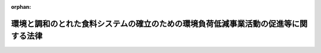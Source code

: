 .. _504AC0000000037_20220701_000000000000000:

:orphan:

====================================================================================
環境と調和のとれた食料システムの確立のための環境負荷低減事業活動の促進等に関する法律
====================================================================================

.. raw:: html
    
    
    <main id="contentsLaw" class="active">
    <div id="innerDocument" class="active">
    
    
    
    
    <div style="margin-bottom: 12px;">
    <div id="lawTitleNo" style="font-size: 1.067rem; font-weight: bold;" class="_shokanBoxParent">令和四年法律第三十七号<div class="_shokanBox"></div>
    <div class="_inyoBox" id="_inyo_"></div>
    </div>
    <div id="lawTitle" style="margin-left: 3rem; font-size: 1.5rem; font-weight: bold; line-height: 1.25em;" class="_shokanBoxParent">
    <span data-xpath="">環境と調和のとれた食料システムの確立のための環境負荷低減事業活動の促進等に関する法律</span><div class="_shokanBox" id="_shokan_"><div class="_shokanBtnIcons"></div></div>
    <div class="_inyoBox" id="_inyo_"></div>
    </div>
    </div><section id="TOC" class="active TOC"><div class="_div_TOCLabel _shokanBoxParent">
    <span data-xpath="">目次</span><div class="_shokanBox" id="_shokan_"><div class="_shokanBtnIcons"></div></div>
    <div class="_inyoBox" id="_inyo_"></div>
    </div>
    <div class="_div_TOCChapter _shokanBoxParent" style="margin-left: 1em;">
    <div class="TOCChapterTitle xpathTarget xpath：／Law［1］／LawBody［1］／TOC［1］／TOCChapter［1］／ChapterTitle［1］">第一章　総則<span data-xpath="">（第一条―第六条）</span>
    </div>
    <div class="_shokanBox"><div class="_inyoBox"></div></div>
    </div>
    <div class="_div_TOCChapter _shokanBoxParent" style="margin-left: 1em;">
    <div class="TOCChapterTitle xpathTarget xpath：／Law［1］／LawBody［1］／TOC［1］／TOCChapter［2］／ChapterTitle［1］">第二章　国が講ずべき施策<span data-xpath="">（第七条―第十四条）</span>
    </div>
    <div class="_shokanBox"><div class="_inyoBox"></div></div>
    </div>
    <div class="_div_TOCChapter _shokanBoxParent" style="margin-left: 1em;">
    <div class="TOCChapterTitle xpathTarget xpath：／Law［1］／LawBody［1］／TOC［1］／TOCChapter［3］／ChapterTitle［1］">第三章　環境負荷低減事業活動の促進及びその基盤の確立に関する基本的な方針等<span data-xpath="">（第十五条―第十八条）</span>
    </div>
    <div class="_shokanBox"><div class="_inyoBox"></div></div>
    </div>
    <div class="_div_TOCChapter _shokanBoxParent" style="margin-left: 1em;">
    <div class="TOCChapterTitle xpathTarget xpath：／Law［1］／LawBody［1］／TOC［1］／TOCChapter［4］／ChapterTitle［1］">第四章　環境負荷低減事業活動の促進及びその基盤の確立のための措置</div>
    <div class="_shokanBox"><div class="_inyoBox"></div></div>
    </div>
    <div class="_div_TOCSection _shokanBoxParent" style="margin-left: 2em;">
    <div class="TOCSectionTitle xpathTarget xpath：／Law［1］／LawBody［1］／TOC［1］／TOCChapter［4］／TOCSection［1］／SectionTitle［1］">第一節　認定環境負荷低減事業活動実施計画等に係る措置<span data-xpath="">（第十九条―第三十条）</span>
    </div>
    <div class="_shokanBox"></div>
    <div class="_inyoBox"></div>
    </div>
    <div class="_div_TOCSection _shokanBoxParent" style="margin-left: 2em;">
    <div class="TOCSectionTitle xpathTarget xpath：／Law［1］／LawBody［1］／TOC［1］／TOCChapter［4］／TOCSection［2］／SectionTitle［1］">第二節　有機農業を促進するための栽培管理に関する協定に係る措置<span data-xpath="">（第三十一条―第三十八条）</span>
    </div>
    <div class="_shokanBox"></div>
    <div class="_inyoBox"></div>
    </div>
    <div class="_div_TOCSection _shokanBoxParent" style="margin-left: 2em;">
    <div class="TOCSectionTitle xpathTarget xpath：／Law［1］／LawBody［1］／TOC［1］／TOCChapter［4］／TOCSection［3］／SectionTitle［1］">第三節　認定基盤確立事業実施計画に係る措置<span data-xpath="">（第三十九条―第四十四条）</span>
    </div>
    <div class="_shokanBox"></div>
    <div class="_inyoBox"></div>
    </div>
    <div class="_div_TOCChapter _shokanBoxParent" style="margin-left: 1em;">
    <div class="TOCChapterTitle xpathTarget xpath：／Law［1］／LawBody［1］／TOC［1］／TOCChapter［5］／ChapterTitle［1］">第五章　雑則<span data-xpath="">（第四十五条―第五十条）</span>
    </div>
    <div class="_shokanBox"><div class="_inyoBox"></div></div>
    </div>
    <div class="_div_TOCChapter _shokanBoxParent" style="margin-left: 1em;">
    <div class="TOCChapterTitle xpathTarget xpath：／Law［1］／LawBody［1］／TOC［1］／TOCChapter［6］／ChapterTitle［1］">第六章　罰則<span data-xpath="">（第五十一条）</span>
    </div>
    <div class="_shokanBox"><div class="_inyoBox"></div></div>
    </div>
    <div class="_div_TOCSupplProvision _shokanBoxParent" style="margin-left: 1em;">
    <span data-xpath="">附則</span><div class="_shokanBox" id="_shokan_"><div class="_shokanBtnIcons"></div></div>
    <div class="_inyoBox" id="_inyo_"></div>
    </div></section><section id="MainProvision" class="active MainProvision"><section id="" class="active Chapter"><div style="margin-left: 3em; font-weight: bold;" class="ChapterTitle _div_ChapterTitle _shokanBoxParent">
    <div class="ChapterTitle">第一章　総則</div>
    <div class="_shokanBox" id="_shokan_"><div class="_shokanBtnIcons"></div></div>
    <div class="_inyoBox" id="_inyo_"></div>
    </div></section><section id="" class="active Article"><div style="margin-left: 1em; font-weight: bold;" class="_div_ArticleCaption _shokanBoxParent">
    <span data-xpath="">（目的）</span><div class="_shokanBox" id="_shokan_"><div class="_shokanBtnIcons"></div></div>
    <div class="_inyoBox" id="_inyo_"></div>
    </div>
    <div style="margin-left: 1em; text-indent: -1em;" id="" class="_div_ArticleTitle _shokanBoxParent">
    <span style="font-weight: bold;">第一条</span>　<span data-xpath="">この法律は、環境と調和のとれた食料システムの確立に関する基本理念等を定めるとともに、農林漁業に由来する環境への負荷の低減を図るために行う事業活動を促進するための措置及びその基盤を確立するための措置を講ずることにより、環境と調和のとれた食料システムの確立を図り、もって農林漁業及び食品産業の持続的な発展並びに国民に対する食料の安定供給の確保に資するとともに、環境への負荷の少ない健全な経済の発展を図りながら持続的に発展することができる社会の構築に寄与することを目的とする。</span><div class="_shokanBox" id="_shokan_"><div class="_shokanBtnIcons"></div></div>
    <div class="_inyoBox" id="_inyo_"></div>
    </div></section><section id="" class="active Article"><div style="margin-left: 1em; font-weight: bold;" class="_div_ArticleCaption _shokanBoxParent">
    <span data-xpath="">（定義）</span><div class="_shokanBox" id="_shokan_"><div class="_shokanBtnIcons"></div></div>
    <div class="_inyoBox" id="_inyo_"></div>
    </div>
    <div style="margin-left: 1em; text-indent: -1em;" id="" class="_div_ArticleTitle _shokanBoxParent">
    <span style="font-weight: bold;">第二条</span>　<span data-xpath="">この法律において「食料システム」とは、農林水産物等（農林水産物及び食品（全ての飲食物のうち医薬品、医療機器等の品質、有効性及び安全性の確保等に関する法律（昭和三十五年法律第百四十五号）第二条第一項に規定する医薬品、同条第二項に規定する医薬部外品及び同条第九項に規定する再生医療等製品以外のものをいう。以下同じ。）をいう。以下同じ。）の生産から消費に至る各段階の関係者が有機的に連携することにより、全体として機能を発揮する一連の活動の総体をいう。</span><div class="_shokanBox" id="_shokan_"><div class="_shokanBtnIcons"></div></div>
    <div class="_inyoBox" id="_inyo_"></div>
    </div>
    <div style="margin-left: 1em; text-indent: -1em;" class="_div_ParagraphSentence _shokanBoxParent">
    <span style="font-weight: bold;">２</span>　<span data-xpath="">この法律において「環境と調和のとれた食料システム」とは、農林水産物等の生産等（生産、製造、加工及び流通（輸送、保管、販売その他の取扱いの過程をいう。以下同じ。）をいう。以下同じ。）の過程において環境への負荷の低減が図られ、かつ、当該農林水産物等の流通及び消費が広く行われる食料システムをいう。</span><div class="_shokanBox" id="_shokan_"><div class="_shokanBtnIcons"></div></div>
    <div class="_inyoBox" id="_inyo_"></div>
    </div>
    <div style="margin-left: 1em; text-indent: -1em;" class="_div_ParagraphSentence _shokanBoxParent">
    <span style="font-weight: bold;">３</span>　<span data-xpath="">この法律において「農林漁業者」とは、農業者、林業者若しくは漁業者又はこれらの者の組織する団体（これらの者が主たる構成員又は出資者（以下「構成員等」という。）となっている法人を含む。）をいう。</span><div class="_shokanBox" id="_shokan_"><div class="_shokanBtnIcons"></div></div>
    <div class="_inyoBox" id="_inyo_"></div>
    </div>
    <div style="margin-left: 1em; text-indent: -1em;" class="_div_ParagraphSentence _shokanBoxParent">
    <span style="font-weight: bold;">４</span>　<span data-xpath="">この法律において「環境負荷低減事業活動」とは、農林漁業者が、当該農林漁業者の行う農林漁業（当該農林漁業者が団体である場合にあっては、その構成員等の行う農林漁業を含む。第十九条第五項第二号及び第二十一条第五項第二号において同じ。）の持続性の確保に資するよう、農林漁業に由来する環境への負荷（以下この条、第三章及び第四章において「環境負荷」という。）の低減を図るために行う次に掲げる事業活動をいう。</span><div class="_shokanBox" id="_shokan_"><div class="_shokanBtnIcons"></div></div>
    <div class="_inyoBox" id="_inyo_"></div>
    </div>
    <div id="" style="margin-left: 2em; text-indent: -1em;" class="_div_ItemSentence _shokanBoxParent">
    <span style="font-weight: bold;">一</span>　<span data-xpath="">堆肥その他の有機質資材の施用により土壌の性質を改善させ、かつ、化学的に合成された肥料及び農薬の施用及び使用を減少させる技術を用いて行われる生産方式による事業活動</span><div class="_shokanBox" id="_shokan_"><div class="_shokanBtnIcons"></div></div>
    <div class="_inyoBox" id="_inyo_"></div>
    </div>
    <div id="" style="margin-left: 2em; text-indent: -1em;" class="_div_ItemSentence _shokanBoxParent">
    <span style="font-weight: bold;">二</span>　<span data-xpath="">温室効果ガスの排出（地球温暖化対策の推進に関する法律（平成十年法律第百十七号）第二条第四項に規定する温室効果ガスの排出をいう。第十条において同じ。）の量の削減に資する事業活動</span><div class="_shokanBox" id="_shokan_"><div class="_shokanBtnIcons"></div></div>
    <div class="_inyoBox" id="_inyo_"></div>
    </div>
    <div id="" style="margin-left: 2em; text-indent: -1em;" class="_div_ItemSentence _shokanBoxParent">
    <span style="font-weight: bold;">三</span>　<span data-xpath="">前二号に掲げるもののほか、環境負荷の低減に資するものとして農林水産省令で定める事業活動</span><div class="_shokanBox" id="_shokan_"><div class="_shokanBtnIcons"></div></div>
    <div class="_inyoBox" id="_inyo_"></div>
    </div>
    <div style="margin-left: 1em; text-indent: -1em;" class="_div_ParagraphSentence _shokanBoxParent">
    <span style="font-weight: bold;">５</span>　<span data-xpath="">この法律において「基盤確立事業」とは、環境負荷の低減を図るために行う取組の基盤を確立するために行う次に掲げる事業をいう。</span><div class="_shokanBox" id="_shokan_"><div class="_shokanBtnIcons"></div></div>
    <div class="_inyoBox" id="_inyo_"></div>
    </div>
    <div id="" style="margin-left: 2em; text-indent: -1em;" class="_div_ItemSentence _shokanBoxParent">
    <span style="font-weight: bold;">一</span>　<span data-xpath="">先端的な技術に関する研究開発及びその成果の移転の促進に関する事業</span><div class="_shokanBox" id="_shokan_"><div class="_shokanBtnIcons"></div></div>
    <div class="_inyoBox" id="_inyo_"></div>
    </div>
    <div id="" style="margin-left: 2em; text-indent: -1em;" class="_div_ItemSentence _shokanBoxParent">
    <span style="font-weight: bold;">二</span>　<span data-xpath="">新品種の育成に関する事業</span><div class="_shokanBox" id="_shokan_"><div class="_shokanBtnIcons"></div></div>
    <div class="_inyoBox" id="_inyo_"></div>
    </div>
    <div id="" style="margin-left: 2em; text-indent: -1em;" class="_div_ItemSentence _shokanBoxParent">
    <span style="font-weight: bold;">三</span>　<span data-xpath="">環境負荷の低減に資する資材又は機械類その他の物件の生産及び販売に関する事業</span><div class="_shokanBox" id="_shokan_"><div class="_shokanBtnIcons"></div></div>
    <div class="_inyoBox" id="_inyo_"></div>
    </div>
    <div id="" style="margin-left: 2em; text-indent: -1em;" class="_div_ItemSentence _shokanBoxParent">
    <span style="font-weight: bold;">四</span>　<span data-xpath="">環境負荷の低減に資する機械類その他の物件を使用させる契約に基づき当該物件を使用させることに関する事業</span><div class="_shokanBox" id="_shokan_"><div class="_shokanBtnIcons"></div></div>
    <div class="_inyoBox" id="_inyo_"></div>
    </div>
    <div id="" style="margin-left: 2em; text-indent: -1em;" class="_div_ItemSentence _shokanBoxParent">
    <span style="font-weight: bold;">五</span>　<span data-xpath="">環境負荷の低減を図るために行う取組を通じて生産された農林水産物をその不可欠な原材料として用いて行う新商品の開発、生産又は需要の開拓に関する事業</span><div class="_shokanBox" id="_shokan_"><div class="_shokanBtnIcons"></div></div>
    <div class="_inyoBox" id="_inyo_"></div>
    </div>
    <div id="" style="margin-left: 2em; text-indent: -1em;" class="_div_ItemSentence _shokanBoxParent">
    <span style="font-weight: bold;">六</span>　<span data-xpath="">前号に規定する農林水産物の流通の合理化に関する事業</span><div class="_shokanBox" id="_shokan_"><div class="_shokanBtnIcons"></div></div>
    <div class="_inyoBox" id="_inyo_"></div>
    </div></section><section id="" class="active Article"><div style="margin-left: 1em; font-weight: bold;" class="_div_ArticleCaption _shokanBoxParent">
    <span data-xpath="">（基本理念）</span><div class="_shokanBox" id="_shokan_"><div class="_shokanBtnIcons"></div></div>
    <div class="_inyoBox" id="_inyo_"></div>
    </div>
    <div style="margin-left: 1em; text-indent: -1em;" id="" class="_div_ArticleTitle _shokanBoxParent">
    <span style="font-weight: bold;">第三条</span>　<span data-xpath="">環境と調和のとれた食料システムは、気候の変動、生物の多様性の低下等、食料システムを取り巻く環境が変化する中で、将来にわたり農林漁業及び食品産業の持続的な発展並びに国民に対する食料の安定供給の確保を図るためには、農林水産物等の生産等の各段階において環境への負荷の低減に取り組むことが重要であることを踏まえ、環境と調和のとれた食料システムに対する農林漁業者、食品産業の事業者、消費者その他の食料システムの関係者の理解の下に、これらの者が連携することにより、その確立が図られなければならない。</span><div class="_shokanBox" id="_shokan_"><div class="_shokanBtnIcons"></div></div>
    <div class="_inyoBox" id="_inyo_"></div>
    </div>
    <div style="margin-left: 1em; text-indent: -1em;" class="_div_ParagraphSentence _shokanBoxParent">
    <span style="font-weight: bold;">２</span>　<span data-xpath="">環境と調和のとれた食料システムの確立に当たっては、環境への負荷の低減と生産性の向上との両立が不可欠であることを踏まえ、その実現に資する技術の研究開発及び活用の推進並びに農林水産物等の円滑な流通の確保が図られなければならない。</span><div class="_shokanBox" id="_shokan_"><div class="_shokanBtnIcons"></div></div>
    <div class="_inyoBox" id="_inyo_"></div>
    </div></section><section id="" class="active Article"><div style="margin-left: 1em; font-weight: bold;" class="_div_ArticleCaption _shokanBoxParent">
    <span data-xpath="">（国の責務）</span><div class="_shokanBox" id="_shokan_"><div class="_shokanBtnIcons"></div></div>
    <div class="_inyoBox" id="_inyo_"></div>
    </div>
    <div style="margin-left: 1em; text-indent: -1em;" id="" class="_div_ArticleTitle _shokanBoxParent">
    <span style="font-weight: bold;">第四条</span>　<span data-xpath="">国は、前条に定める基本理念（以下「基本理念」という。）にのっとり、環境と調和のとれた食料システムの確立を図る上で必要な施策を総合的に策定し、及び実施する責務を有する。</span><div class="_shokanBox" id="_shokan_"><div class="_shokanBtnIcons"></div></div>
    <div class="_inyoBox" id="_inyo_"></div>
    </div></section><section id="" class="active Article"><div style="margin-left: 1em; font-weight: bold;" class="_div_ArticleCaption _shokanBoxParent">
    <span data-xpath="">（地方公共団体の責務）</span><div class="_shokanBox" id="_shokan_"><div class="_shokanBtnIcons"></div></div>
    <div class="_inyoBox" id="_inyo_"></div>
    </div>
    <div style="margin-left: 1em; text-indent: -1em;" id="" class="_div_ArticleTitle _shokanBoxParent">
    <span style="font-weight: bold;">第五条</span>　<span data-xpath="">地方公共団体は、基本理念にのっとり、環境と調和のとれた食料システムの確立に関し、国との適切な役割分担を踏まえて、その地方公共団体の区域の自然的経済的社会的諸条件に応じた施策を策定し、及び実施する責務を有する。</span><div class="_shokanBox" id="_shokan_"><div class="_shokanBtnIcons"></div></div>
    <div class="_inyoBox" id="_inyo_"></div>
    </div></section><section id="" class="active Article"><div style="margin-left: 1em; font-weight: bold;" class="_div_ArticleCaption _shokanBoxParent">
    <span data-xpath="">（事業者及び消費者の努力）</span><div class="_shokanBox" id="_shokan_"><div class="_shokanBtnIcons"></div></div>
    <div class="_inyoBox" id="_inyo_"></div>
    </div>
    <div style="margin-left: 1em; text-indent: -1em;" id="" class="_div_ArticleTitle _shokanBoxParent">
    <span style="font-weight: bold;">第六条</span>　<span data-xpath="">農林漁業者、食品産業の事業者その他の食料システムに関連する事業を行う者は、基本理念にのっとり、環境と調和のとれた食料システムに対する理解と関心を深め、農林水産物等の生産等の過程において、環境への負荷の低減に資するための生産等の方式の導入、資材及び原材料の調達、農林水産物等の流通の確保その他の取組を行うよう努めなければならない。</span><div class="_shokanBox" id="_shokan_"><div class="_shokanBtnIcons"></div></div>
    <div class="_inyoBox" id="_inyo_"></div>
    </div>
    <div style="margin-left: 1em; text-indent: -1em;" class="_div_ParagraphSentence _shokanBoxParent">
    <span style="font-weight: bold;">２</span>　<span data-xpath="">消費者は、基本理念にのっとり、環境と調和のとれた食料システムに対する理解と関心を深め、環境への負荷の低減に資する農林水産物等を選択するよう努めなければならない。</span><div class="_shokanBox" id="_shokan_"><div class="_shokanBtnIcons"></div></div>
    <div class="_inyoBox" id="_inyo_"></div>
    </div></section><section id="" class="active Chapter"><div style="margin-left: 3em; font-weight: bold;" class="ChapterTitle followingChapter _div_ChapterTitle _shokanBoxParent">
    <div class="ChapterTitle">第二章　国が講ずべき施策</div>
    <div class="_shokanBox" id="_shokan_"><div class="_shokanBtnIcons"></div></div>
    <div class="_inyoBox" id="_inyo_"></div>
    </div></section><section id="" class="active Article"><div style="margin-left: 1em; font-weight: bold;" class="_div_ArticleCaption _shokanBoxParent">
    <span data-xpath="">（食料システムの関係者の理解の増進）</span><div class="_shokanBox" id="_shokan_"><div class="_shokanBtnIcons"></div></div>
    <div class="_inyoBox" id="_inyo_"></div>
    </div>
    <div style="margin-left: 1em; text-indent: -1em;" id="" class="_div_ArticleTitle _shokanBoxParent">
    <span style="font-weight: bold;">第七条</span>　<span data-xpath="">国は、農林漁業者、食品産業の事業者、消費者その他の食料システムの関係者が環境と調和のとれた食料システムに対する理解と関心を深めるよう、環境への負荷の低減に関する広報活動の充実その他の必要な措置を講ずるものとする。</span><div class="_shokanBox" id="_shokan_"><div class="_shokanBtnIcons"></div></div>
    <div class="_inyoBox" id="_inyo_"></div>
    </div></section><section id="" class="active Article"><div style="margin-left: 1em; font-weight: bold;" class="_div_ArticleCaption _shokanBoxParent">
    <span data-xpath="">（技術の研究開発の促進）</span><div class="_shokanBox" id="_shokan_"><div class="_shokanBtnIcons"></div></div>
    <div class="_inyoBox" id="_inyo_"></div>
    </div>
    <div style="margin-left: 1em; text-indent: -1em;" id="" class="_div_ArticleTitle _shokanBoxParent">
    <span style="font-weight: bold;">第八条</span>　<span data-xpath="">国は、環境と調和のとれた食料システムの確立に資する技術の研究開発が促進されるよう、国、独立行政法人（独立行政法人通則法（平成十一年法律第百三号）第二条第一項に規定する独立行政法人をいう。）、都道府県及び地方独立行政法人（地方独立行政法人法（平成十五年法律第百十八号）第二条第一項に規定する地方独立行政法人をいう。）の試験研究機関、大学、民間等の連携の強化、研究者の確保、養成及び資質の向上その他の必要な措置を講ずるものとする。</span><div class="_shokanBox" id="_shokan_"><div class="_shokanBtnIcons"></div></div>
    <div class="_inyoBox" id="_inyo_"></div>
    </div></section><section id="" class="active Article"><div style="margin-left: 1em; font-weight: bold;" class="_div_ArticleCaption _shokanBoxParent">
    <span data-xpath="">（技術の普及の促進）</span><div class="_shokanBox" id="_shokan_"><div class="_shokanBtnIcons"></div></div>
    <div class="_inyoBox" id="_inyo_"></div>
    </div>
    <div style="margin-left: 1em; text-indent: -1em;" id="" class="_div_ArticleTitle _shokanBoxParent">
    <span style="font-weight: bold;">第九条</span>　<span data-xpath="">国は、環境と調和のとれた食料システムの確立に資する技術の普及が促進されるよう、当該技術の活用に関する情報の提供、地域の特性に応じた普及事業の推進その他の必要な措置を講ずるものとする。</span><div class="_shokanBox" id="_shokan_"><div class="_shokanBtnIcons"></div></div>
    <div class="_inyoBox" id="_inyo_"></div>
    </div></section><section id="" class="active Article"><div style="margin-left: 1em; font-weight: bold;" class="_div_ArticleCaption _shokanBoxParent">
    <span data-xpath="">（環境への負荷の低減に資する生産活動の促進）</span><div class="_shokanBox" id="_shokan_"><div class="_shokanBtnIcons"></div></div>
    <div class="_inyoBox" id="_inyo_"></div>
    </div>
    <div style="margin-left: 1em; text-indent: -1em;" id="" class="_div_ArticleTitle _shokanBoxParent">
    <span style="font-weight: bold;">第十条</span>　<span data-xpath="">国は、農林水産物の生産において環境への負荷の低減が促進されるよう、家畜排せつ物等の有効利用による地力の増進、化学的に合成された肥料及び農薬の施用及び使用を減少させる技術を用いて行われる生産方式の導入、農林漁業における温室効果ガスの排出の抑制並びに吸収作用の保全及び強化、水産資源の適切な保存及び管理を図るための措置その他の必要な措置を講ずるものとする。</span><div class="_shokanBox" id="_shokan_"><div class="_shokanBtnIcons"></div></div>
    <div class="_inyoBox" id="_inyo_"></div>
    </div></section><section id="" class="active Article"><div style="margin-left: 1em; font-weight: bold;" class="_div_ArticleCaption _shokanBoxParent">
    <span data-xpath="">（環境への負荷の低減に資する原材料の利用の促進）</span><div class="_shokanBox" id="_shokan_"><div class="_shokanBtnIcons"></div></div>
    <div class="_inyoBox" id="_inyo_"></div>
    </div>
    <div style="margin-left: 1em; text-indent: -1em;" id="" class="_div_ArticleTitle _shokanBoxParent">
    <span style="font-weight: bold;">第十一条</span>　<span data-xpath="">国は、食品の製造及び加工において環境への負荷の低減に資する原材料の継続的な利用が促進されるよう、当該原材料の生産等の状況に関する情報の収集及び提供その他の必要な措置を講ずるものとする。</span><div class="_shokanBox" id="_shokan_"><div class="_shokanBtnIcons"></div></div>
    <div class="_inyoBox" id="_inyo_"></div>
    </div></section><section id="" class="active Article"><div style="margin-left: 1em; font-weight: bold;" class="_div_ArticleCaption _shokanBoxParent">
    <span data-xpath="">（環境への負荷の低減に資する農林水産物等の流通の合理化の促進）</span><div class="_shokanBox" id="_shokan_"><div class="_shokanBtnIcons"></div></div>
    <div class="_inyoBox" id="_inyo_"></div>
    </div>
    <div style="margin-left: 1em; text-indent: -1em;" id="" class="_div_ArticleTitle _shokanBoxParent">
    <span style="font-weight: bold;">第十二条</span>　<span data-xpath="">国は、農林水産物等の流通において環境への負荷の低減が図られ、かつ、消費者が環境への負荷の低減に資する農林水産物等を容易に入手することができるよう、当該農林水産物等の流通の合理化の促進その他の必要な措置を講ずるものとする。</span><div class="_shokanBox" id="_shokan_"><div class="_shokanBtnIcons"></div></div>
    <div class="_inyoBox" id="_inyo_"></div>
    </div></section><section id="" class="active Article"><div style="margin-left: 1em; font-weight: bold;" class="_div_ArticleCaption _shokanBoxParent">
    <span data-xpath="">（環境への負荷の低減に資する農林水産物等の消費の促進）</span><div class="_shokanBox" id="_shokan_"><div class="_shokanBtnIcons"></div></div>
    <div class="_inyoBox" id="_inyo_"></div>
    </div>
    <div style="margin-left: 1em; text-indent: -1em;" id="" class="_div_ArticleTitle _shokanBoxParent">
    <span style="font-weight: bold;">第十三条</span>　<span data-xpath="">国は、農林水産物等の消費に際し、環境への負荷の低減に資するものが選択されるよう、消費者への適切な情報の提供の推進、食育の推進その他の必要な措置を講ずるものとする。</span><div class="_shokanBox" id="_shokan_"><div class="_shokanBtnIcons"></div></div>
    <div class="_inyoBox" id="_inyo_"></div>
    </div></section><section id="" class="active Article"><div style="margin-left: 1em; font-weight: bold;" class="_div_ArticleCaption _shokanBoxParent">
    <span data-xpath="">（評価手法等の開発）</span><div class="_shokanBox" id="_shokan_"><div class="_shokanBtnIcons"></div></div>
    <div class="_inyoBox" id="_inyo_"></div>
    </div>
    <div style="margin-left: 1em; text-indent: -1em;" id="" class="_div_ArticleTitle _shokanBoxParent">
    <span style="font-weight: bold;">第十四条</span>　<span data-xpath="">国は、農林漁業者、食品産業の事業者、消費者その他の食料システムの関係者が農林水産物等の生産等における環境への負荷の低減の状況を把握できるよう、これを的確に把握し、及び評価する手法の開発の推進その他の必要な措置を講ずるものとする。</span><div class="_shokanBox" id="_shokan_"><div class="_shokanBtnIcons"></div></div>
    <div class="_inyoBox" id="_inyo_"></div>
    </div></section><section id="" class="active Chapter"><div style="margin-left: 3em; font-weight: bold;" class="ChapterTitle followingChapter _div_ChapterTitle _shokanBoxParent">
    <div class="ChapterTitle">第三章　環境負荷低減事業活動の促進及びその基盤の確立に関する基本的な方針等</div>
    <div class="_shokanBox" id="_shokan_"><div class="_shokanBtnIcons"></div></div>
    <div class="_inyoBox" id="_inyo_"></div>
    </div></section><section id="" class="active Article"><div style="margin-left: 1em; font-weight: bold;" class="_div_ArticleCaption _shokanBoxParent">
    <span data-xpath="">（基本方針）</span><div class="_shokanBox" id="_shokan_"><div class="_shokanBtnIcons"></div></div>
    <div class="_inyoBox" id="_inyo_"></div>
    </div>
    <div style="margin-left: 1em; text-indent: -1em;" id="" class="_div_ArticleTitle _shokanBoxParent">
    <span style="font-weight: bold;">第十五条</span>　<span data-xpath="">農林水産大臣は、環境負荷低減事業活動の促進及びその基盤の確立に関する基本的な方針（以下「基本方針」という。）を定めるものとする。</span><div class="_shokanBox" id="_shokan_"><div class="_shokanBtnIcons"></div></div>
    <div class="_inyoBox" id="_inyo_"></div>
    </div>
    <div style="margin-left: 1em; text-indent: -1em;" class="_div_ParagraphSentence _shokanBoxParent">
    <span style="font-weight: bold;">２</span>　<span data-xpath="">基本方針においては、次に掲げる事項を定めるものとする。</span><div class="_shokanBox" id="_shokan_"><div class="_shokanBtnIcons"></div></div>
    <div class="_inyoBox" id="_inyo_"></div>
    </div>
    <div id="" style="margin-left: 2em; text-indent: -1em;" class="_div_ItemSentence _shokanBoxParent">
    <span style="font-weight: bold;">一</span>　<span data-xpath="">環境負荷低減事業活動の促進の意義及び目標に関する事項</span><div class="_shokanBox" id="_shokan_"><div class="_shokanBtnIcons"></div></div>
    <div class="_inyoBox" id="_inyo_"></div>
    </div>
    <div id="" style="margin-left: 2em; text-indent: -1em;" class="_div_ItemSentence _shokanBoxParent">
    <span style="font-weight: bold;">二</span>　<span data-xpath="">環境負荷低減事業活動の実施に関する基本的な事項</span><div class="_shokanBox" id="_shokan_"><div class="_shokanBtnIcons"></div></div>
    <div class="_inyoBox" id="_inyo_"></div>
    </div>
    <div id="" style="margin-left: 2em; text-indent: -1em;" class="_div_ItemSentence _shokanBoxParent">
    <span style="font-weight: bold;">三</span>　<span data-xpath="">特定環境負荷低減事業活動（集団又は相当規模で行われることにより地域における環境負荷の低減の効果を高めるものとして農林水産省令で定める環境負荷低減事業活動をいう。以下同じ。）の促進を図る区域（以下「特定区域」という。）の設定に関する基本的な事項</span><div class="_shokanBox" id="_shokan_"><div class="_shokanBtnIcons"></div></div>
    <div class="_inyoBox" id="_inyo_"></div>
    </div>
    <div id="" style="margin-left: 2em; text-indent: -1em;" class="_div_ItemSentence _shokanBoxParent">
    <span style="font-weight: bold;">四</span>　<span data-xpath="">次条第一項に規定する基本計画の作成に関する基本的な事項</span><div class="_shokanBox" id="_shokan_"><div class="_shokanBtnIcons"></div></div>
    <div class="_inyoBox" id="_inyo_"></div>
    </div>
    <div id="" style="margin-left: 2em; text-indent: -1em;" class="_div_ItemSentence _shokanBoxParent">
    <span style="font-weight: bold;">五</span>　<span data-xpath="">基盤確立事業の実施に関する基本的な事項</span><div class="_shokanBox" id="_shokan_"><div class="_shokanBtnIcons"></div></div>
    <div class="_inyoBox" id="_inyo_"></div>
    </div>
    <div id="" style="margin-left: 2em; text-indent: -1em;" class="_div_ItemSentence _shokanBoxParent">
    <span style="font-weight: bold;">六</span>　<span data-xpath="">前各号に掲げるもののほか、環境負荷低減事業活動の促進及びその基盤の確立に関する重要事項</span><div class="_shokanBox" id="_shokan_"><div class="_shokanBtnIcons"></div></div>
    <div class="_inyoBox" id="_inyo_"></div>
    </div>
    <div style="margin-left: 1em; text-indent: -1em;" class="_div_ParagraphSentence _shokanBoxParent">
    <span style="font-weight: bold;">３</span>　<span data-xpath="">基本方針は、有機農業の推進に関する法律（平成十八年法律第百十二号）第六条第一項に規定する基本方針並びに地球温暖化の防止を図るための施策及び生物の多様性の保全を図るための施策に関する国の計画との調和が保たれたものでなければならない。</span><div class="_shokanBox" id="_shokan_"><div class="_shokanBtnIcons"></div></div>
    <div class="_inyoBox" id="_inyo_"></div>
    </div>
    <div style="margin-left: 1em; text-indent: -1em;" class="_div_ParagraphSentence _shokanBoxParent">
    <span style="font-weight: bold;">４</span>　<span data-xpath="">農林水産大臣は、経済事情の変動その他情勢の推移により必要が生じたときは、基本方針を変更するものとする。</span><div class="_shokanBox" id="_shokan_"><div class="_shokanBtnIcons"></div></div>
    <div class="_inyoBox" id="_inyo_"></div>
    </div>
    <div style="margin-left: 1em; text-indent: -1em;" class="_div_ParagraphSentence _shokanBoxParent">
    <span style="font-weight: bold;">５</span>　<span data-xpath="">農林水産大臣は、基本方針を定め、又はこれを変更しようとするときは、あらかじめ、環境大臣その他の関係行政機関の長に協議するとともに、食料・農業・農村政策審議会の意見を聴かなければならない。</span><div class="_shokanBox" id="_shokan_"><div class="_shokanBtnIcons"></div></div>
    <div class="_inyoBox" id="_inyo_"></div>
    </div>
    <div style="margin-left: 1em; text-indent: -1em;" class="_div_ParagraphSentence _shokanBoxParent">
    <span style="font-weight: bold;">６</span>　<span data-xpath="">農林水産大臣は、基本方針を定め、又はこれを変更したときは、遅滞なく、これを公表しなければならない。</span><div class="_shokanBox" id="_shokan_"><div class="_shokanBtnIcons"></div></div>
    <div class="_inyoBox" id="_inyo_"></div>
    </div></section><section id="" class="active Article"><div style="margin-left: 1em; font-weight: bold;" class="_div_ArticleCaption _shokanBoxParent">
    <span data-xpath="">（基本計画）</span><div class="_shokanBox" id="_shokan_"><div class="_shokanBtnIcons"></div></div>
    <div class="_inyoBox" id="_inyo_"></div>
    </div>
    <div style="margin-left: 1em; text-indent: -1em;" id="" class="_div_ArticleTitle _shokanBoxParent">
    <span style="font-weight: bold;">第十六条</span>　<span data-xpath="">自然的経済的社会的諸条件からみて一体である地域を区域とする一又は二以上の市町村（特別区を含む。以下単に「市町村」という。）及び当該市町村の区域をその区域に含む都道府県（以下単に「都道府県」という。）は、共同して、基本方針に基づき、環境負荷低減事業活動の促進に関する基本的な計画（以下「基本計画」という。）を作成し、農林水産省令で定めるところにより農林水産大臣に協議し、その同意を求めることができる。</span><div class="_shokanBox" id="_shokan_"><div class="_shokanBtnIcons"></div></div>
    <div class="_inyoBox" id="_inyo_"></div>
    </div>
    <div style="margin-left: 1em; text-indent: -1em;" class="_div_ParagraphSentence _shokanBoxParent">
    <span style="font-weight: bold;">２</span>　<span data-xpath="">基本計画においては、次に掲げる事項を定めるものとする。</span><div class="_shokanBox" id="_shokan_"><div class="_shokanBtnIcons"></div></div>
    <div class="_inyoBox" id="_inyo_"></div>
    </div>
    <div id="" style="margin-left: 2em; text-indent: -1em;" class="_div_ItemSentence _shokanBoxParent">
    <span style="font-weight: bold;">一</span>　<span data-xpath="">環境負荷低減事業活動の促進による環境負荷の低減に関する目標</span><div class="_shokanBox" id="_shokan_"><div class="_shokanBtnIcons"></div></div>
    <div class="_inyoBox" id="_inyo_"></div>
    </div>
    <div id="" style="margin-left: 2em; text-indent: -1em;" class="_div_ItemSentence _shokanBoxParent">
    <span style="font-weight: bold;">二</span>　<span data-xpath="">環境負荷低減事業活動として求められる事業活動の内容に関する事項</span><div class="_shokanBox" id="_shokan_"><div class="_shokanBtnIcons"></div></div>
    <div class="_inyoBox" id="_inyo_"></div>
    </div>
    <div id="" style="margin-left: 2em; text-indent: -1em;" class="_div_ItemSentence _shokanBoxParent">
    <span style="font-weight: bold;">三</span>　<span data-xpath="">特定区域を定める場合にあっては、次に掲げる事項</span><div class="_shokanBox" id="_shokan_"><div class="_shokanBtnIcons"></div></div>
    <div class="_inyoBox" id="_inyo_"></div>
    </div>
    <div style="margin-left: 3em; text-indent: -1em;" class="_div_Subitem1Sentence _shokanBoxParent">
    <span style="font-weight: bold;">イ</span>　<span data-xpath="">当該特定区域の区域</span><div class="_shokanBox" id="_shokan_"><div class="_shokanBtnIcons"></div></div>
    <div class="_inyoBox"></div>
    </div>
    <div style="margin-left: 3em; text-indent: -1em;" class="_div_Subitem1Sentence _shokanBoxParent">
    <span style="font-weight: bold;">ロ</span>　<span data-xpath="">当該特定区域において実施する特定環境負荷低減事業活動として求められる事業活動の内容に関する事項</span><div class="_shokanBox" id="_shokan_"><div class="_shokanBtnIcons"></div></div>
    <div class="_inyoBox"></div>
    </div>
    <div id="" style="margin-left: 2em; text-indent: -1em;" class="_div_ItemSentence _shokanBoxParent">
    <span style="font-weight: bold;">四</span>　<span data-xpath="">環境負荷低減事業活動の実施に当たって活用されることが期待される基盤確立事業の内容に関する事項</span><div class="_shokanBox" id="_shokan_"><div class="_shokanBtnIcons"></div></div>
    <div class="_inyoBox" id="_inyo_"></div>
    </div>
    <div id="" style="margin-left: 2em; text-indent: -1em;" class="_div_ItemSentence _shokanBoxParent">
    <span style="font-weight: bold;">五</span>　<span data-xpath="">環境負荷低減事業活動により生産された農林水産物の流通及び消費の促進に関する事項</span><div class="_shokanBox" id="_shokan_"><div class="_shokanBtnIcons"></div></div>
    <div class="_inyoBox" id="_inyo_"></div>
    </div>
    <div id="" style="margin-left: 2em; text-indent: -1em;" class="_div_ItemSentence _shokanBoxParent">
    <span style="font-weight: bold;">六</span>　<span data-xpath="">前各号に掲げるもののほか、環境負荷低減事業活動の促進に関する事項</span><div class="_shokanBox" id="_shokan_"><div class="_shokanBtnIcons"></div></div>
    <div class="_inyoBox" id="_inyo_"></div>
    </div>
    <div style="margin-left: 1em; text-indent: -1em;" class="_div_ParagraphSentence _shokanBoxParent">
    <span style="font-weight: bold;">３</span>　<span data-xpath="">市町村及び都道府県は、基本計画において前項第三号に掲げる事項を定めようとするときは、あらかじめ、農林水産省令で定めるところにより、その旨を公告し、当該事項の案を、当該基本計画に当該事項を定めようとする理由を記載した書面を添えて、当該公告の日から二週間公衆の縦覧に供しなければならない。</span><div class="_shokanBox" id="_shokan_"><div class="_shokanBtnIcons"></div></div>
    <div class="_inyoBox" id="_inyo_"></div>
    </div>
    <div style="margin-left: 1em; text-indent: -1em;" class="_div_ParagraphSentence _shokanBoxParent">
    <span style="font-weight: bold;">４</span>　<span data-xpath="">前項の規定による公告があったときは、利害関係人は、同項の縦覧期間満了の日までに、縦覧に供された当該事項の案について、都道府県に意見書を提出することができる。</span><div class="_shokanBox" id="_shokan_"><div class="_shokanBtnIcons"></div></div>
    <div class="_inyoBox" id="_inyo_"></div>
    </div>
    <div style="margin-left: 1em; text-indent: -1em;" class="_div_ParagraphSentence _shokanBoxParent">
    <span style="font-weight: bold;">５</span>　<span data-xpath="">基本計画は、有機農業の推進に関する法律第七条第一項に規定する推進計画、地球温暖化対策の推進に関する法律第二十一条第一項に規定する地方公共団体実行計画、生物多様性基本法（平成二十年法律第五十八号）第十三条第一項に規定する生物多様性地域戦略、農業振興地域整備計画その他法律の規定による地域振興に関する計画並びに都市計画及び都市計画法（昭和四十三年法律第百号）第十八条の二第一項の市町村の都市計画に関する基本的な方針との調和が保たれたものでなければならない。</span><div class="_shokanBox" id="_shokan_"><div class="_shokanBtnIcons"></div></div>
    <div class="_inyoBox" id="_inyo_"></div>
    </div>
    <div style="margin-left: 1em; text-indent: -1em;" class="_div_ParagraphSentence _shokanBoxParent">
    <span style="font-weight: bold;">６</span>　<span data-xpath="">基本計画は、環境負荷低減事業活動の促進が効果的かつ効率的に図られるよう、市町村及び都道府県の役割分担を明確化しつつ定めるものとする。</span><div class="_shokanBox" id="_shokan_"><div class="_shokanBtnIcons"></div></div>
    <div class="_inyoBox" id="_inyo_"></div>
    </div>
    <div style="margin-left: 1em; text-indent: -1em;" class="_div_ParagraphSentence _shokanBoxParent">
    <span style="font-weight: bold;">７</span>　<span data-xpath="">農林水産大臣は、基本計画が次の各号のいずれにも該当すると認めるときは、第一項の同意をするものとする。</span><div class="_shokanBox" id="_shokan_"><div class="_shokanBtnIcons"></div></div>
    <div class="_inyoBox" id="_inyo_"></div>
    </div>
    <div id="" style="margin-left: 2em; text-indent: -1em;" class="_div_ItemSentence _shokanBoxParent">
    <span style="font-weight: bold;">一</span>　<span data-xpath="">基本方針に適合するものであること。</span><div class="_shokanBox" id="_shokan_"><div class="_shokanBtnIcons"></div></div>
    <div class="_inyoBox" id="_inyo_"></div>
    </div>
    <div id="" style="margin-left: 2em; text-indent: -1em;" class="_div_ItemSentence _shokanBoxParent">
    <span style="font-weight: bold;">二</span>　<span data-xpath="">基本計画の実施が当該基本計画を作成した市町村の区域における環境負荷の低減に相当の効果を及ぼすものであると認められること。</span><div class="_shokanBox" id="_shokan_"><div class="_shokanBtnIcons"></div></div>
    <div class="_inyoBox" id="_inyo_"></div>
    </div>
    <div id="" style="margin-left: 2em; text-indent: -1em;" class="_div_ItemSentence _shokanBoxParent">
    <span style="font-weight: bold;">三</span>　<span data-xpath="">円滑かつ確実に実施されると見込まれるものであること。</span><div class="_shokanBox" id="_shokan_"><div class="_shokanBtnIcons"></div></div>
    <div class="_inyoBox" id="_inyo_"></div>
    </div>
    <div style="margin-left: 1em; text-indent: -1em;" class="_div_ParagraphSentence _shokanBoxParent">
    <span style="font-weight: bold;">８</span>　<span data-xpath="">農林水産大臣は、基本計画について第一項の同意をしようとするときは、あらかじめ、環境大臣その他の関係行政機関の長に協議しなければならない。</span><div class="_shokanBox" id="_shokan_"><div class="_shokanBtnIcons"></div></div>
    <div class="_inyoBox" id="_inyo_"></div>
    </div>
    <div style="margin-left: 1em; text-indent: -1em;" class="_div_ParagraphSentence _shokanBoxParent">
    <span style="font-weight: bold;">９</span>　<span data-xpath="">市町村及び都道府県は、基本計画が第一項の同意を得たときは、遅滞なく、これを公表しなければならない。</span><div class="_shokanBox" id="_shokan_"><div class="_shokanBtnIcons"></div></div>
    <div class="_inyoBox" id="_inyo_"></div>
    </div></section><section id="" class="active Article"><div style="margin-left: 1em; font-weight: bold;" class="_div_ArticleCaption _shokanBoxParent">
    <span data-xpath="">（基本計画の変更）</span><div class="_shokanBox" id="_shokan_"><div class="_shokanBtnIcons"></div></div>
    <div class="_inyoBox" id="_inyo_"></div>
    </div>
    <div style="margin-left: 1em; text-indent: -1em;" id="" class="_div_ArticleTitle _shokanBoxParent">
    <span style="font-weight: bold;">第十七条</span>　<span data-xpath="">市町村及び都道府県は、前条第一項の同意を得た基本計画を変更しようとするときは、共同して、農林水産省令で定めるところにより農林水産大臣に協議し、その同意を得なければならない。</span><span data-xpath="">ただし、農林水産省令で定める軽微な変更については、この限りでない。</span><div class="_shokanBox" id="_shokan_"><div class="_shokanBtnIcons"></div></div>
    <div class="_inyoBox" id="_inyo_"></div>
    </div>
    <div style="margin-left: 1em; text-indent: -1em;" class="_div_ParagraphSentence _shokanBoxParent">
    <span style="font-weight: bold;">２</span>　<span data-xpath="">市町村及び都道府県は、前項ただし書の農林水産省令で定める軽微な変更をしたときは、農林水産省令で定めるところにより、遅滞なく、その旨を農林水産大臣に届け出なければならない。</span><div class="_shokanBox" id="_shokan_"><div class="_shokanBtnIcons"></div></div>
    <div class="_inyoBox" id="_inyo_"></div>
    </div>
    <div style="margin-left: 1em; text-indent: -1em;" class="_div_ParagraphSentence _shokanBoxParent">
    <span style="font-weight: bold;">３</span>　<span data-xpath="">前条第三項、第四項及び第七項から第九項までの規定は、第一項の規定による基本計画の変更について準用する。</span><div class="_shokanBox" id="_shokan_"><div class="_shokanBtnIcons"></div></div>
    <div class="_inyoBox" id="_inyo_"></div>
    </div></section><section id="" class="active Article"><div style="margin-left: 1em; font-weight: bold;" class="_div_ArticleCaption _shokanBoxParent">
    <span data-xpath="">（報告の徴収）</span><div class="_shokanBox" id="_shokan_"><div class="_shokanBtnIcons"></div></div>
    <div class="_inyoBox" id="_inyo_"></div>
    </div>
    <div style="margin-left: 1em; text-indent: -1em;" id="" class="_div_ArticleTitle _shokanBoxParent">
    <span style="font-weight: bold;">第十八条</span>　<span data-xpath="">農林水産大臣は、市町村及び都道府県に対し、第十六条第一項の同意をした基本計画（前条第一項の規定による変更の同意又は同条第二項の規定による変更の届出があったときは、その変更後のもの。以下「同意基本計画」という。）の進捗及び実施の状況について報告を求めることができる。</span><div class="_shokanBox" id="_shokan_"><div class="_shokanBtnIcons"></div></div>
    <div class="_inyoBox" id="_inyo_"></div>
    </div></section><section id="" class="active Chapter"><div style="margin-left: 3em; font-weight: bold;" class="ChapterTitle followingChapter _div_ChapterTitle _shokanBoxParent">
    <div class="ChapterTitle">第四章　環境負荷低減事業活動の促進及びその基盤の確立のための措置</div>
    <div class="_shokanBox" id="_shokan_"><div class="_shokanBtnIcons"></div></div>
    <div class="_inyoBox" id="_inyo_"></div>
    </div></section><section id="" class="active Sectiot"><div style="margin-left: 4em; font-weight: bold;" class="SectionTitle _div_SectionTitle _shokanBoxParent">
    <div class="SectionTitle">第一節　認定環境負荷低減事業活動実施計画等に係る措置</div>
    <div class="_shokanBox" id="_shokan_"><div class="_shokanBtnIcons"></div></div>
    <div class="_inyoBox" id="_inyo_"></div>
    </div></section><section id="" class="active Article"><div style="margin-left: 1em; font-weight: bold;" class="_div_ArticleCaption _shokanBoxParent">
    <span data-xpath="">（環境負荷低減事業活動実施計画の認定）</span><div class="_shokanBox" id="_shokan_"><div class="_shokanBtnIcons"></div></div>
    <div class="_inyoBox" id="_inyo_"></div>
    </div>
    <div style="margin-left: 1em; text-indent: -1em;" id="" class="_div_ArticleTitle _shokanBoxParent">
    <span style="font-weight: bold;">第十九条</span>　<span data-xpath="">同意基本計画を作成した市町村の区域において環境負荷低減事業活動を行おうとする農林漁業者は、単独で又は共同して、農林水産省令で定めるところにより、環境負荷低減事業活動の実施に関する計画（当該農林漁業者が団体である場合にあっては、その構成員等の行う環境負荷低減事業活動に関するものを含む。以下「環境負荷低減事業活動実施計画」という。）を作成し、当該区域を管轄する都道府県知事の認定を申請することができる。</span><span data-xpath="">この場合において、農林漁業者が共同して環境負荷低減事業活動実施計画を作成したときは、農林水産省令で定めるところにより、代表者を定め、これをその認定を受けようとする都道府県知事に提出しなければならない。</span><div class="_shokanBox" id="_shokan_"><div class="_shokanBtnIcons"></div></div>
    <div class="_inyoBox" id="_inyo_"></div>
    </div>
    <div style="margin-left: 1em; text-indent: -1em;" class="_div_ParagraphSentence _shokanBoxParent">
    <span style="font-weight: bold;">２</span>　<span data-xpath="">環境負荷低減事業活動実施計画には、次に掲げる事項を記載しなければならない。</span><div class="_shokanBox" id="_shokan_"><div class="_shokanBtnIcons"></div></div>
    <div class="_inyoBox" id="_inyo_"></div>
    </div>
    <div id="" style="margin-left: 2em; text-indent: -1em;" class="_div_ItemSentence _shokanBoxParent">
    <span style="font-weight: bold;">一</span>　<span data-xpath="">環境負荷低減事業活動による環境負荷の低減に関する目標</span><div class="_shokanBox" id="_shokan_"><div class="_shokanBtnIcons"></div></div>
    <div class="_inyoBox" id="_inyo_"></div>
    </div>
    <div id="" style="margin-left: 2em; text-indent: -1em;" class="_div_ItemSentence _shokanBoxParent">
    <span style="font-weight: bold;">二</span>　<span data-xpath="">環境負荷低減事業活動の内容及び実施期間</span><div class="_shokanBox" id="_shokan_"><div class="_shokanBtnIcons"></div></div>
    <div class="_inyoBox" id="_inyo_"></div>
    </div>
    <div id="" style="margin-left: 2em; text-indent: -1em;" class="_div_ItemSentence _shokanBoxParent">
    <span style="font-weight: bold;">三</span>　<span data-xpath="">環境負荷低減事業活動の実施体制</span><div class="_shokanBox" id="_shokan_"><div class="_shokanBtnIcons"></div></div>
    <div class="_inyoBox" id="_inyo_"></div>
    </div>
    <div id="" style="margin-left: 2em; text-indent: -1em;" class="_div_ItemSentence _shokanBoxParent">
    <span style="font-weight: bold;">四</span>　<span data-xpath="">環境負荷低減事業活動に必要な資金の額及びその調達方法</span><div class="_shokanBox" id="_shokan_"><div class="_shokanBtnIcons"></div></div>
    <div class="_inyoBox" id="_inyo_"></div>
    </div>
    <div style="margin-left: 1em; text-indent: -1em;" class="_div_ParagraphSentence _shokanBoxParent">
    <span style="font-weight: bold;">３</span>　<span data-xpath="">環境負荷低減事業活動実施計画には、認定を受けようとする農林漁業者以外の者が行う次に掲げる措置に関する事項を含めることができる。</span><div class="_shokanBox" id="_shokan_"><div class="_shokanBtnIcons"></div></div>
    <div class="_inyoBox" id="_inyo_"></div>
    </div>
    <div id="" style="margin-left: 2em; text-indent: -1em;" class="_div_ItemSentence _shokanBoxParent">
    <span style="font-weight: bold;">一</span>　<span data-xpath="">環境負荷低減事業活動を行うために不可欠な資材として農林水産省令で定めるものの提供に関する措置</span><div class="_shokanBox" id="_shokan_"><div class="_shokanBtnIcons"></div></div>
    <div class="_inyoBox" id="_inyo_"></div>
    </div>
    <div id="" style="margin-left: 2em; text-indent: -1em;" class="_div_ItemSentence _shokanBoxParent">
    <span style="font-weight: bold;">二</span>　<span data-xpath="">環境負荷低減事業活動により生産された農林水産物をその不可欠な原材料として用いて行う食品の製造若しくは加工又は当該農林水産物及び当該食品の付加価値の向上に資する流通に関する措置</span><div class="_shokanBox" id="_shokan_"><div class="_shokanBtnIcons"></div></div>
    <div class="_inyoBox" id="_inyo_"></div>
    </div>
    <div style="margin-left: 1em; text-indent: -1em;" class="_div_ParagraphSentence _shokanBoxParent">
    <span style="font-weight: bold;">４</span>　<span data-xpath="">環境負荷低減事業活動実施計画には、第二項各号に掲げる事項及び前項に規定する措置に関する事項のほか、環境負荷低減事業活動（同項に規定する措置を含む。以下同じ。）の用に供する設備等（施設、設備、機器、装置又は情報処理の促進に関する法律（昭和四十五年法律第九十号）第二条第二項に規定するプログラムをいう。以下同じ。）の導入を行う場合における次に掲げる事項を記載することができる。</span><div class="_shokanBox" id="_shokan_"><div class="_shokanBtnIcons"></div></div>
    <div class="_inyoBox" id="_inyo_"></div>
    </div>
    <div id="" style="margin-left: 2em; text-indent: -1em;" class="_div_ItemSentence _shokanBoxParent">
    <span style="font-weight: bold;">一</span>　<span data-xpath="">当該設備等の種類その他の当該設備等の導入の内容</span><div class="_shokanBox" id="_shokan_"><div class="_shokanBtnIcons"></div></div>
    <div class="_inyoBox" id="_inyo_"></div>
    </div>
    <div id="" style="margin-left: 2em; text-indent: -1em;" class="_div_ItemSentence _shokanBoxParent">
    <span style="font-weight: bold;">二</span>　<span data-xpath="">当該設備等の導入として施設の整備を行う場合にあっては、次に掲げる事項</span><div class="_shokanBox" id="_shokan_"><div class="_shokanBtnIcons"></div></div>
    <div class="_inyoBox" id="_inyo_"></div>
    </div>
    <div style="margin-left: 3em; text-indent: -1em;" class="_div_Subitem1Sentence _shokanBoxParent">
    <span style="font-weight: bold;">イ</span>　<span data-xpath="">当該施設の用に供する土地の所在、地番、地目及び面積</span><div class="_shokanBox" id="_shokan_"><div class="_shokanBtnIcons"></div></div>
    <div class="_inyoBox"></div>
    </div>
    <div style="margin-left: 3em; text-indent: -1em;" class="_div_Subitem1Sentence _shokanBoxParent">
    <span style="font-weight: bold;">ロ</span>　<span data-xpath="">その他農林水産省令で定める事項</span><div class="_shokanBox" id="_shokan_"><div class="_shokanBtnIcons"></div></div>
    <div class="_inyoBox"></div>
    </div>
    <div style="margin-left: 1em; text-indent: -1em;" class="_div_ParagraphSentence _shokanBoxParent">
    <span style="font-weight: bold;">５</span>　<span data-xpath="">都道府県知事は、第一項の規定による申請があった場合において、その申請に係る環境負荷低減事業活動実施計画が次の各号のいずれにも適合すると認めるときは、その認定をするものとする。</span><div class="_shokanBox" id="_shokan_"><div class="_shokanBtnIcons"></div></div>
    <div class="_inyoBox" id="_inyo_"></div>
    </div>
    <div id="" style="margin-left: 2em; text-indent: -1em;" class="_div_ItemSentence _shokanBoxParent">
    <span style="font-weight: bold;">一</span>　<span data-xpath="">同意基本計画に適合するものであり、かつ、当該環境負荷低減事業活動を確実に遂行するために適切なものであること。</span><div class="_shokanBox" id="_shokan_"><div class="_shokanBtnIcons"></div></div>
    <div class="_inyoBox" id="_inyo_"></div>
    </div>
    <div id="" style="margin-left: 2em; text-indent: -1em;" class="_div_ItemSentence _shokanBoxParent">
    <span style="font-weight: bold;">二</span>　<span data-xpath="">当該環境負荷低減事業活動が環境負荷の低減及び当該農林漁業者の行う農林漁業の持続性の確保に資するものであること。</span><div class="_shokanBox" id="_shokan_"><div class="_shokanBtnIcons"></div></div>
    <div class="_inyoBox" id="_inyo_"></div>
    </div>
    <div id="" style="margin-left: 2em; text-indent: -1em;" class="_div_ItemSentence _shokanBoxParent">
    <span style="font-weight: bold;">三</span>　<span data-xpath="">当該環境負荷低減事業活動に農業改良資金融通法（昭和三十一年法律第百二号）第二条に規定する農業改良措置（以下「農業改良措置」という。）が含まれる場合には、同法第七条の規定により同法第六条第一項の認定をすることができる場合に該当すること。</span><div class="_shokanBox" id="_shokan_"><div class="_shokanBtnIcons"></div></div>
    <div class="_inyoBox" id="_inyo_"></div>
    </div>
    <div id="" style="margin-left: 2em; text-indent: -1em;" class="_div_ItemSentence _shokanBoxParent">
    <span style="font-weight: bold;">四</span>　<span data-xpath="">当該環境負荷低減事業活動に林業・木材産業改善資金助成法（昭和五十一年法律第四十二号）第二条第一項に規定する林業・木材産業改善措置（林業経営又は木材産業経営の改善を目的として新たな林業部門若しくは木材産業部門の経営を開始し、又は林産物の新たな生産若しくは販売の方式を導入することに限る。以下「林業・木材産業改善措置」という。）が含まれる場合には、同法第八条の規定により同法第七条第一項の認定をすることができる場合に該当すること。</span><div class="_shokanBox" id="_shokan_"><div class="_shokanBtnIcons"></div></div>
    <div class="_inyoBox" id="_inyo_"></div>
    </div>
    <div id="" style="margin-left: 2em; text-indent: -1em;" class="_div_ItemSentence _shokanBoxParent">
    <span style="font-weight: bold;">五</span>　<span data-xpath="">当該環境負荷低減事業活動に沿岸漁業改善資金助成法（昭和五十四年法律第二十五号）第二条第二項に規定する経営等改善措置（沿岸漁業の経営の改善を促進するために普及を図る必要があると認められる近代的な漁業技術その他合理的な漁業生産方式の導入（当該漁業技術又は当該漁業生産方式の導入と併せ行う水産物の合理的な加工方式の導入を含む。）に限る。以下「経営等改善措置」という。）が含まれる場合には、同法第八条第一項の規定により同法第七条第一項の認定をすることができる場合に該当すること。</span><div class="_shokanBox" id="_shokan_"><div class="_shokanBtnIcons"></div></div>
    <div class="_inyoBox" id="_inyo_"></div>
    </div>
    <div id="" style="margin-left: 2em; text-indent: -1em;" class="_div_ItemSentence _shokanBoxParent">
    <span style="font-weight: bold;">六</span>　<span data-xpath="">当該環境負荷低減事業活動に処理高度化施設（家畜排せつ物の管理の適正化及び利用の促進に関する法律（平成十一年法律第百十二号。以下「家畜排せつ物法」という。）第七条第二項第二号に規定する処理高度化施設をいう。以下同じ。）の整備が含まれる場合には、家畜排せつ物法第九条第三項の規定により同条第一項の認定をすることができる場合に該当すること。</span><div class="_shokanBox" id="_shokan_"><div class="_shokanBtnIcons"></div></div>
    <div class="_inyoBox" id="_inyo_"></div>
    </div>
    <div style="margin-left: 1em; text-indent: -1em;" class="_div_ParagraphSentence _shokanBoxParent">
    <span style="font-weight: bold;">６</span>　<span data-xpath="">都道府県知事は、第一項の認定をしようとする場合において、環境負荷低減事業活動に第三項第二号に掲げる措置（食品等の流通の合理化及び取引の適正化に関する法律（平成三年法律第五十九号。以下「食品等流通法」という。）第二条第三項に規定する食品等の流通の合理化（以下「食品等の流通の合理化」という。）に限る。）が含まれるときは、当該措置について、あらかじめ、農林水産大臣に協議し、その同意を得なければならない。</span><span data-xpath="">この場合において、農林水産大臣は、当該措置が食品等流通法第五条第三項の規定により同条第一項の認定をすることができる場合に該当すると認めるときは、その同意をするものとする。</span><div class="_shokanBox" id="_shokan_"><div class="_shokanBtnIcons"></div></div>
    <div class="_inyoBox" id="_inyo_"></div>
    </div>
    <div style="margin-left: 1em; text-indent: -1em;" class="_div_ParagraphSentence _shokanBoxParent">
    <span style="font-weight: bold;">７</span>　<span data-xpath="">農林水産大臣は、前項の規定による協議があったときは、遅滞なく、その内容を当該協議に係る措置に係る事業を所管する大臣（次項において「事業所管大臣」という。）に通知するものとする。</span><div class="_shokanBox" id="_shokan_"><div class="_shokanBtnIcons"></div></div>
    <div class="_inyoBox" id="_inyo_"></div>
    </div>
    <div style="margin-left: 1em; text-indent: -1em;" class="_div_ParagraphSentence _shokanBoxParent">
    <span style="font-weight: bold;">８</span>　<span data-xpath="">事業所管大臣は、前項の規定による通知を受けた場合において、必要があると認めるときは、農林水産大臣に対して意見を述べることができる。</span><div class="_shokanBox" id="_shokan_"><div class="_shokanBtnIcons"></div></div>
    <div class="_inyoBox" id="_inyo_"></div>
    </div></section><section id="" class="active Article"><div style="margin-left: 1em; font-weight: bold;" class="_div_ArticleCaption _shokanBoxParent">
    <span data-xpath="">（環境負荷低減事業活動実施計画の変更等）</span><div class="_shokanBox" id="_shokan_"><div class="_shokanBtnIcons"></div></div>
    <div class="_inyoBox" id="_inyo_"></div>
    </div>
    <div style="margin-left: 1em; text-indent: -1em;" id="" class="_div_ArticleTitle _shokanBoxParent">
    <span style="font-weight: bold;">第二十条</span>　<span data-xpath="">前条第一項の認定を受けた農林漁業者は、当該認定に係る環境負荷低減事業活動実施計画を変更しようとするときは、農林水産省令で定めるところにより、その認定をした都道府県知事の認定を受けなければならない。</span><span data-xpath="">ただし、農林水産省令で定める軽微な変更については、この限りでない。</span><div class="_shokanBox" id="_shokan_"><div class="_shokanBtnIcons"></div></div>
    <div class="_inyoBox" id="_inyo_"></div>
    </div>
    <div style="margin-left: 1em; text-indent: -1em;" class="_div_ParagraphSentence _shokanBoxParent">
    <span style="font-weight: bold;">２</span>　<span data-xpath="">前条第一項の認定を受けた農林漁業者は、前項ただし書の農林水産省令で定める軽微な変更をしたときは、遅滞なく、その旨を都道府県知事に届け出なければならない。</span><div class="_shokanBox" id="_shokan_"><div class="_shokanBtnIcons"></div></div>
    <div class="_inyoBox" id="_inyo_"></div>
    </div>
    <div style="margin-left: 1em; text-indent: -1em;" class="_div_ParagraphSentence _shokanBoxParent">
    <span style="font-weight: bold;">３</span>　<span data-xpath="">都道府県知事は、前条第一項の認定を受けた農林漁業者（当該農林漁業者が団体である場合におけるその構成員等及び当該農林漁業者に係る同条第三項各号に掲げる措置を行う同項に規定する者を含む。第二十六条において「認定環境負荷低減事業活動農林漁業者」という。）が当該認定に係る環境負荷低減事業活動実施計画（第一項の規定による変更の認定又は前項の規定による変更の届出があったときは、その変更後のもの。第二十三条において「認定環境負荷低減事業活動実施計画」という。）に従って環境負荷低減事業活動を行っていないと認めるときは、その認定を取り消すことができる。</span><div class="_shokanBox" id="_shokan_"><div class="_shokanBtnIcons"></div></div>
    <div class="_inyoBox" id="_inyo_"></div>
    </div>
    <div style="margin-left: 1em; text-indent: -1em;" class="_div_ParagraphSentence _shokanBoxParent">
    <span style="font-weight: bold;">４</span>　<span data-xpath="">前条第五項から第八項までの規定は、第一項の認定について準用する。</span><div class="_shokanBox" id="_shokan_"><div class="_shokanBtnIcons"></div></div>
    <div class="_inyoBox" id="_inyo_"></div>
    </div></section><section id="" class="active Article"><div style="margin-left: 1em; font-weight: bold;" class="_div_ArticleCaption _shokanBoxParent">
    <span data-xpath="">（特定環境負荷低減事業活動実施計画の認定）</span><div class="_shokanBox" id="_shokan_"><div class="_shokanBtnIcons"></div></div>
    <div class="_inyoBox" id="_inyo_"></div>
    </div>
    <div style="margin-left: 1em; text-indent: -1em;" id="" class="_div_ArticleTitle _shokanBoxParent">
    <span style="font-weight: bold;">第二十一条</span>　<span data-xpath="">同意基本計画において定められた特定区域において特定環境負荷低減事業活動を行おうとする農林漁業者は、単独で又は共同して、農林水産省令で定めるところにより、特定環境負荷低減事業活動の実施に関する計画（当該農林漁業者が団体である場合にあっては、その構成員等の行う特定環境負荷低減事業活動に関するものを含む。以下「特定環境負荷低減事業活動実施計画」という。）を作成し、当該特定区域を管轄する都道府県知事の認定を申請することができる。</span><span data-xpath="">この場合には、第十九条第一項後段の規定を準用する。</span><div class="_shokanBox" id="_shokan_"><div class="_shokanBtnIcons"></div></div>
    <div class="_inyoBox" id="_inyo_"></div>
    </div>
    <div style="margin-left: 1em; text-indent: -1em;" class="_div_ParagraphSentence _shokanBoxParent">
    <span style="font-weight: bold;">２</span>　<span data-xpath="">特定環境負荷低減事業活動実施計画には、次に掲げる事項を記載しなければならない。</span><div class="_shokanBox" id="_shokan_"><div class="_shokanBtnIcons"></div></div>
    <div class="_inyoBox" id="_inyo_"></div>
    </div>
    <div id="" style="margin-left: 2em; text-indent: -1em;" class="_div_ItemSentence _shokanBoxParent">
    <span style="font-weight: bold;">一</span>　<span data-xpath="">特定環境負荷低減事業活動による環境負荷の低減に関する目標</span><div class="_shokanBox" id="_shokan_"><div class="_shokanBtnIcons"></div></div>
    <div class="_inyoBox" id="_inyo_"></div>
    </div>
    <div id="" style="margin-left: 2em; text-indent: -1em;" class="_div_ItemSentence _shokanBoxParent">
    <span style="font-weight: bold;">二</span>　<span data-xpath="">特定環境負荷低減事業活動の内容及び実施期間</span><div class="_shokanBox" id="_shokan_"><div class="_shokanBtnIcons"></div></div>
    <div class="_inyoBox" id="_inyo_"></div>
    </div>
    <div id="" style="margin-left: 2em; text-indent: -1em;" class="_div_ItemSentence _shokanBoxParent">
    <span style="font-weight: bold;">三</span>　<span data-xpath="">特定環境負荷低減事業活動の実施体制</span><div class="_shokanBox" id="_shokan_"><div class="_shokanBtnIcons"></div></div>
    <div class="_inyoBox" id="_inyo_"></div>
    </div>
    <div id="" style="margin-left: 2em; text-indent: -1em;" class="_div_ItemSentence _shokanBoxParent">
    <span style="font-weight: bold;">四</span>　<span data-xpath="">特定環境負荷低減事業活動に必要な資金の額及びその調達方法</span><div class="_shokanBox" id="_shokan_"><div class="_shokanBtnIcons"></div></div>
    <div class="_inyoBox" id="_inyo_"></div>
    </div>
    <div id="" style="margin-left: 2em; text-indent: -1em;" class="_div_ItemSentence _shokanBoxParent">
    <span style="font-weight: bold;">五</span>　<span data-xpath="">特定環境負荷低減事業活動実施計画の達成状況の評価に関する事項</span><div class="_shokanBox" id="_shokan_"><div class="_shokanBtnIcons"></div></div>
    <div class="_inyoBox" id="_inyo_"></div>
    </div>
    <div style="margin-left: 1em; text-indent: -1em;" class="_div_ParagraphSentence _shokanBoxParent">
    <span style="font-weight: bold;">３</span>　<span data-xpath="">特定環境負荷低減事業活動実施計画には、認定を受けようとする農林漁業者以外の者が行う次に掲げる措置に関する事項を含めることができる。</span><div class="_shokanBox" id="_shokan_"><div class="_shokanBtnIcons"></div></div>
    <div class="_inyoBox" id="_inyo_"></div>
    </div>
    <div id="" style="margin-left: 2em; text-indent: -1em;" class="_div_ItemSentence _shokanBoxParent">
    <span style="font-weight: bold;">一</span>　<span data-xpath="">特定環境負荷低減事業活動を行うために不可欠な資材又は機械類その他の物件として農林水産省令で定めるものの提供に関する措置</span><div class="_shokanBox" id="_shokan_"><div class="_shokanBtnIcons"></div></div>
    <div class="_inyoBox" id="_inyo_"></div>
    </div>
    <div id="" style="margin-left: 2em; text-indent: -1em;" class="_div_ItemSentence _shokanBoxParent">
    <span style="font-weight: bold;">二</span>　<span data-xpath="">特定環境負荷低減事業活動により生産された農林水産物をその不可欠な原材料として用いて行う食品の製造若しくは加工又は当該農林水産物及び当該食品の付加価値の向上に資する流通に関する措置</span><div class="_shokanBox" id="_shokan_"><div class="_shokanBtnIcons"></div></div>
    <div class="_inyoBox" id="_inyo_"></div>
    </div>
    <div style="margin-left: 1em; text-indent: -1em;" class="_div_ParagraphSentence _shokanBoxParent">
    <span style="font-weight: bold;">４</span>　<span data-xpath="">特定環境負荷低減事業活動実施計画には、第二項各号に掲げる事項及び前項に規定する措置に関する事項のほか、次に掲げる事項を記載することができる。</span><div class="_shokanBox" id="_shokan_"><div class="_shokanBtnIcons"></div></div>
    <div class="_inyoBox" id="_inyo_"></div>
    </div>
    <div id="" style="margin-left: 2em; text-indent: -1em;" class="_div_ItemSentence _shokanBoxParent">
    <span style="font-weight: bold;">一</span>　<span data-xpath="">特定環境負荷低減事業活動（前項に規定する措置を含む。以下この節において同じ。）の用に供する設備等の導入を行う場合にあっては、次に掲げる事項</span><div class="_shokanBox" id="_shokan_"><div class="_shokanBtnIcons"></div></div>
    <div class="_inyoBox" id="_inyo_"></div>
    </div>
    <div style="margin-left: 3em; text-indent: -1em;" class="_div_Subitem1Sentence _shokanBoxParent">
    <span style="font-weight: bold;">イ</span>　<span data-xpath="">当該設備等の種類その他の当該設備等の導入の内容</span><div class="_shokanBox" id="_shokan_"><div class="_shokanBtnIcons"></div></div>
    <div class="_inyoBox"></div>
    </div>
    <div style="margin-left: 3em; text-indent: -1em;" class="_div_Subitem1Sentence _shokanBoxParent">
    <span style="font-weight: bold;">ロ</span>　<span data-xpath="">当該設備等の導入として施設の整備を行う場合にあっては、次に掲げる事項</span><div class="_shokanBox" id="_shokan_"><div class="_shokanBtnIcons"></div></div>
    <div class="_inyoBox"></div>
    </div>
    <div style="margin-left: 4em; text-indent: -1em;" class="_div_Subitem2Sentence _shokanBoxParent">
    <span style="font-weight: bold;">（１）</span>　<span data-xpath="">当該施設の用に供する土地の所在、地番、地目及び面積</span><div class="_shokanBox" id="_shokan_"><div class="_shokanBtnIcons"></div></div>
    <div class="_inyoBox"></div>
    </div>
    <div style="margin-left: 4em; text-indent: -1em;" class="_div_Subitem2Sentence _shokanBoxParent">
    <span style="font-weight: bold;">（２）</span>　<span data-xpath="">その他農林水産省令で定める事項</span><div class="_shokanBox" id="_shokan_"><div class="_shokanBtnIcons"></div></div>
    <div class="_inyoBox"></div>
    </div>
    <div id="" style="margin-left: 2em; text-indent: -1em;" class="_div_ItemSentence _shokanBoxParent">
    <span style="font-weight: bold;">二</span>　<span data-xpath="">特定環境負荷低減事業活動の実施に当たっての補助金等交付財産（補助金等に係る予算の執行の適正化に関する法律（昭和三十年法律第百七十九号。以下「補助金等適正化法」という。）第二十二条に規定する財産をいう。以下同じ。）の活用（補助金等交付財産を当該補助金等交付財産に充てられた補助金等（補助金等適正化法第二条第一項に規定する補助金等をいう。）の交付の目的以外の目的に使用し、譲渡し、交換し、貸し付け、又は担保に供することをいう。第三十九条第三項第二号において同じ。）に関する事項</span><div class="_shokanBox" id="_shokan_"><div class="_shokanBtnIcons"></div></div>
    <div class="_inyoBox" id="_inyo_"></div>
    </div>
    <div style="margin-left: 1em; text-indent: -1em;" class="_div_ParagraphSentence _shokanBoxParent">
    <span style="font-weight: bold;">５</span>　<span data-xpath="">都道府県知事は、第一項の規定による申請があった場合において、その申請に係る特定環境負荷低減事業活動実施計画が次の各号のいずれにも適合すると認めるときは、その認定をするものとする。</span><div class="_shokanBox" id="_shokan_"><div class="_shokanBtnIcons"></div></div>
    <div class="_inyoBox" id="_inyo_"></div>
    </div>
    <div id="" style="margin-left: 2em; text-indent: -1em;" class="_div_ItemSentence _shokanBoxParent">
    <span style="font-weight: bold;">一</span>　<span data-xpath="">同意基本計画に適合するものであり、かつ、当該特定環境負荷低減事業活動を確実に遂行するために適切なものであること。</span><div class="_shokanBox" id="_shokan_"><div class="_shokanBtnIcons"></div></div>
    <div class="_inyoBox" id="_inyo_"></div>
    </div>
    <div id="" style="margin-left: 2em; text-indent: -1em;" class="_div_ItemSentence _shokanBoxParent">
    <span style="font-weight: bold;">二</span>　<span data-xpath="">当該特定環境負荷低減事業活動が地域における環境負荷の低減の効果を相当程度高めるものであると認められ、かつ、当該農林漁業者の行う農林漁業の持続性の確保に資するものであること。</span><div class="_shokanBox" id="_shokan_"><div class="_shokanBtnIcons"></div></div>
    <div class="_inyoBox" id="_inyo_"></div>
    </div>
    <div id="" style="margin-left: 2em; text-indent: -1em;" class="_div_ItemSentence _shokanBoxParent">
    <span style="font-weight: bold;">三</span>　<span data-xpath="">当該特定環境負荷低減事業活動に農業改良措置が含まれる場合には、農業改良資金融通法第七条の規定により同法第六条第一項の認定をすることができる場合に該当すること。</span><div class="_shokanBox" id="_shokan_"><div class="_shokanBtnIcons"></div></div>
    <div class="_inyoBox" id="_inyo_"></div>
    </div>
    <div id="" style="margin-left: 2em; text-indent: -1em;" class="_div_ItemSentence _shokanBoxParent">
    <span style="font-weight: bold;">四</span>　<span data-xpath="">当該特定環境負荷低減事業活動に林業・木材産業改善措置が含まれる場合には、林業・木材産業改善資金助成法第八条の規定により同法第七条第一項の認定をすることができる場合に該当すること。</span><div class="_shokanBox" id="_shokan_"><div class="_shokanBtnIcons"></div></div>
    <div class="_inyoBox" id="_inyo_"></div>
    </div>
    <div id="" style="margin-left: 2em; text-indent: -1em;" class="_div_ItemSentence _shokanBoxParent">
    <span style="font-weight: bold;">五</span>　<span data-xpath="">当該特定環境負荷低減事業活動に経営等改善措置が含まれる場合には、沿岸漁業改善資金助成法第八条第一項の規定により同法第七条第一項の認定をすることができる場合に該当すること。</span><div class="_shokanBox" id="_shokan_"><div class="_shokanBtnIcons"></div></div>
    <div class="_inyoBox" id="_inyo_"></div>
    </div>
    <div id="" style="margin-left: 2em; text-indent: -1em;" class="_div_ItemSentence _shokanBoxParent">
    <span style="font-weight: bold;">六</span>　<span data-xpath="">当該特定環境負荷低減事業活動に処理高度化施設の整備が含まれる場合には、家畜排せつ物法第九条第三項の規定により同条第一項の認定をすることができる場合に該当すること。</span><div class="_shokanBox" id="_shokan_"><div class="_shokanBtnIcons"></div></div>
    <div class="_inyoBox" id="_inyo_"></div>
    </div>
    <div id="" style="margin-left: 2em; text-indent: -1em;" class="_div_ItemSentence _shokanBoxParent">
    <span style="font-weight: bold;">七</span>　<span data-xpath="">当該特定環境負荷低減事業活動実施計画に前項第一号イ及びロに掲げる事項（同号ロ（１）の土地が指定市町村（農地法（昭和二十七年法律第二百二十九号）第四条第一項に規定する指定市町村をいう。以下同じ。）の区域以外の区域内にある農地（耕作（同法第四十三条第一項の規定により耕作に該当するものとみなされる農作物の栽培を含む。次号において同じ。）の目的に供される土地をいう。以下同じ。）であり、前項第一号ロの施設の用に供することを目的として、農地である当該土地を農地以外のものにするに当たり、同法第四条第一項の許可を受けなければならないものに係るものに限る。）が記載されている場合には、同条第六項の規定により同条第一項の許可をすることができない場合に該当しないこと。</span><div class="_shokanBox" id="_shokan_"><div class="_shokanBtnIcons"></div></div>
    <div class="_inyoBox" id="_inyo_"></div>
    </div>
    <div id="" style="margin-left: 2em; text-indent: -1em;" class="_div_ItemSentence _shokanBoxParent">
    <span style="font-weight: bold;">八</span>　<span data-xpath="">当該特定環境負荷低減事業活動実施計画に前項第一号イ及びロに掲げる事項（同号ロ（１）の土地が指定市町村の区域以外の区域内にある農地又は採草放牧地（農地以外の土地で、主として耕作又は養畜の事業のための採草又は家畜の放牧の目的に供されるものをいう。以下同じ。）であり、同号ロの施設の用に供することを目的として、農地である当該土地又は採草放牧地である当該土地を農地又は採草放牧地以外のものにするため当該土地について所有権又は使用及び収益を目的とする権利を取得するに当たり、農地法第五条第一項の許可を受けなければならないものに係るものに限る。）が記載されている場合には、同条第二項の規定により同条第一項の許可をすることができない場合に該当しないこと。</span><div class="_shokanBox" id="_shokan_"><div class="_shokanBtnIcons"></div></div>
    <div class="_inyoBox" id="_inyo_"></div>
    </div>
    <div style="margin-left: 1em; text-indent: -1em;" class="_div_ParagraphSentence _shokanBoxParent">
    <span style="font-weight: bold;">６</span>　<span data-xpath="">都道府県知事は、第一項の認定をしようとする場合において、特定環境負荷低減事業活動実施計画に次の各号に掲げる事項が記載されているときは、当該事項について、あらかじめ、それぞれ当該各号に定める者に協議し、その同意を得なければならない。</span><div class="_shokanBox" id="_shokan_"><div class="_shokanBtnIcons"></div></div>
    <div class="_inyoBox" id="_inyo_"></div>
    </div>
    <div id="" style="margin-left: 2em; text-indent: -1em;" class="_div_ItemSentence _shokanBoxParent">
    <span style="font-weight: bold;">一</span>　<span data-xpath="">第三項第二号に掲げる措置（食品等の流通の合理化に限る。）に関する事項</span>　<span data-xpath="">農林水産大臣</span><div class="_shokanBox" id="_shokan_"><div class="_shokanBtnIcons"></div></div>
    <div class="_inyoBox" id="_inyo_"></div>
    </div>
    <div id="" style="margin-left: 2em; text-indent: -1em;" class="_div_ItemSentence _shokanBoxParent">
    <span style="font-weight: bold;">二</span>　<span data-xpath="">第四項第一号イ及びロに掲げる事項（同号ロ（１）の土地が農地又は採草放牧地であり、同号ロの施設の用に供することを目的として、農地である当該土地を農地以外のものにし、又は農地である当該土地若しくは採草放牧地である当該土地を農地若しくは採草放牧地以外のものにするため当該土地について所有権若しくは使用及び収益を目的とする権利を取得するに当たり、農地法第四条第一項又は第五条第一項の許可を受けなければならないものに係るものに限る。第十二項から第十四項までにおいて同じ。）であって、指定市町村の区域内にある土地に係るもの</span>　<span data-xpath="">当該指定市町村の長</span><div class="_shokanBox" id="_shokan_"><div class="_shokanBtnIcons"></div></div>
    <div class="_inyoBox" id="_inyo_"></div>
    </div>
    <div id="" style="margin-left: 2em; text-indent: -1em;" class="_div_ItemSentence _shokanBoxParent">
    <span style="font-weight: bold;">三</span>　<span data-xpath="">第四項第二号に掲げる事項</span>　<span data-xpath="">農林水産大臣</span><div class="_shokanBox" id="_shokan_"><div class="_shokanBtnIcons"></div></div>
    <div class="_inyoBox" id="_inyo_"></div>
    </div>
    <div style="margin-left: 1em; text-indent: -1em;" class="_div_ParagraphSentence _shokanBoxParent">
    <span style="font-weight: bold;">７</span>　<span data-xpath="">農林水産大臣は、前項の規定による同項第一号に掲げる事項についての協議があった場合において、当該事項が食品等流通法第五条第三項の規定により同条第一項の認定をすることができる場合に該当すると認めるときは、前項の同意をするものとする。</span><div class="_shokanBox" id="_shokan_"><div class="_shokanBtnIcons"></div></div>
    <div class="_inyoBox" id="_inyo_"></div>
    </div>
    <div style="margin-left: 1em; text-indent: -1em;" class="_div_ParagraphSentence _shokanBoxParent">
    <span style="font-weight: bold;">８</span>　<span data-xpath="">農林水産大臣は、第六項の規定による同項第一号に掲げる事項についての協議があったときは、遅滞なく、その内容を当該事項に係る事業を所管する大臣（次項において「事業所管大臣」という。）に通知するものとする。</span><div class="_shokanBox" id="_shokan_"><div class="_shokanBtnIcons"></div></div>
    <div class="_inyoBox" id="_inyo_"></div>
    </div>
    <div style="margin-left: 1em; text-indent: -1em;" class="_div_ParagraphSentence _shokanBoxParent">
    <span style="font-weight: bold;">９</span>　<span data-xpath="">事業所管大臣は、前項の規定による通知を受けた場合において、必要があると認めるときは、農林水産大臣に対して意見を述べることができる。</span><div class="_shokanBox" id="_shokan_"><div class="_shokanBtnIcons"></div></div>
    <div class="_inyoBox" id="_inyo_"></div>
    </div>
    <div style="margin-left: 1em; text-indent: -1em;" class="_div_ParagraphSentence _shokanBoxParent">
    <span style="font-weight: bold;">１０</span>　<span data-xpath="">指定市町村の長は、第六項の規定による同項第二号に掲げる事項についての協議があった場合において、当該事項が次に掲げる要件に該当すると認めるときは、同項の同意をするものとする。</span><div class="_shokanBox" id="_shokan_"><div class="_shokanBtnIcons"></div></div>
    <div class="_inyoBox" id="_inyo_"></div>
    </div>
    <div id="" style="margin-left: 2em; text-indent: -1em;" class="_div_ItemSentence _shokanBoxParent">
    <span style="font-weight: bold;">一</span>　<span data-xpath="">農地を農地以外のものにする場合にあっては、農地法第四条第六項の規定により同条第一項の許可をすることができない場合に該当しないこと。</span><div class="_shokanBox" id="_shokan_"><div class="_shokanBtnIcons"></div></div>
    <div class="_inyoBox" id="_inyo_"></div>
    </div>
    <div id="" style="margin-left: 2em; text-indent: -1em;" class="_div_ItemSentence _shokanBoxParent">
    <span style="font-weight: bold;">二</span>　<span data-xpath="">農地又は採草放牧地を農地又は採草放牧地以外のものにするためこれらの土地について所有権又は使用及び収益を目的とする権利を取得する場合にあっては、農地法第五条第二項の規定により同条第一項の許可をすることができない場合に該当しないこと。</span><div class="_shokanBox" id="_shokan_"><div class="_shokanBtnIcons"></div></div>
    <div class="_inyoBox" id="_inyo_"></div>
    </div>
    <div style="margin-left: 1em; text-indent: -1em;" class="_div_ParagraphSentence _shokanBoxParent">
    <span style="font-weight: bold;">１１</span>　<span data-xpath="">農林水産大臣は、第六項の規定による同項第三号に掲げる事項についての協議があった場合において、同項の同意をしようとするときは、当該事項について、あらかじめ、当該事項に係る関係行政機関の長に協議し、その同意を得なければならない。</span><div class="_shokanBox" id="_shokan_"><div class="_shokanBtnIcons"></div></div>
    <div class="_inyoBox" id="_inyo_"></div>
    </div>
    <div style="margin-left: 1em; text-indent: -1em;" class="_div_ParagraphSentence _shokanBoxParent">
    <span style="font-weight: bold;">１２</span>　<span data-xpath="">都道府県知事は、第一項の認定をしようとする場合において、特定環境負荷低減事業活動実施計画に第四項第一号イ及びロに掲げる事項（四ヘクタールを超える農地を含む土地に係るものに限り、指定市町村の区域内にある土地に係るものを除く。）が記載されているときは、当該第四項第一号イ及びロに掲げる事項について、あらかじめ、農林水産大臣に協議しなければならない。</span><div class="_shokanBox" id="_shokan_"><div class="_shokanBtnIcons"></div></div>
    <div class="_inyoBox" id="_inyo_"></div>
    </div>
    <div style="margin-left: 1em; text-indent: -1em;" class="_div_ParagraphSentence _shokanBoxParent">
    <span style="font-weight: bold;">１３</span>　<span data-xpath="">都道府県知事は、第一項の認定をしようとする場合において、特定環境負荷低減事業活動実施計画に第四項第一号イ及びロに掲げる事項（指定市町村の区域内にある土地に係るものを除く。）が記載されているときは、当該第四項第一号イ及びロに掲げる事項について、あらかじめ、農業委員会（農業委員会等に関する法律（昭和二十六年法律第八十八号）第三条第一項ただし書又は第五項の規定により農業委員会を置かない市町村にあっては、市町村長。以下同じ。）の意見を聴かなければならない。</span><div class="_shokanBox" id="_shokan_"><div class="_shokanBtnIcons"></div></div>
    <div class="_inyoBox" id="_inyo_"></div>
    </div>
    <div style="margin-left: 1em; text-indent: -1em;" class="_div_ParagraphSentence _shokanBoxParent">
    <span style="font-weight: bold;">１４</span>　<span data-xpath="">農業委員会は、前項の規定により意見を述べようとするとき（特定環境負荷低減事業活動実施計画に記載されている第四項第一号イ及びロに掲げる事項が三十アールを超える農地が含まれる土地に係るものであるときに限る。）は、あらかじめ、農業委員会等に関する法律第四十三条第一項に規定する都道府県機構（次項において「都道府県機構」という。）の意見を聴かなければならない。</span><span data-xpath="">ただし、同法第四十二条第一項の規定による都道府県知事の指定がされていない場合は、この限りでない。</span><div class="_shokanBox" id="_shokan_"><div class="_shokanBtnIcons"></div></div>
    <div class="_inyoBox" id="_inyo_"></div>
    </div>
    <div style="margin-left: 1em; text-indent: -1em;" class="_div_ParagraphSentence _shokanBoxParent">
    <span style="font-weight: bold;">１５</span>　<span data-xpath="">前項に定めるもののほか、農業委員会は、第十三項の規定により意見を述べるため必要があると認めるときは、都道府県機構の意見を聴くことができる。</span><div class="_shokanBox" id="_shokan_"><div class="_shokanBtnIcons"></div></div>
    <div class="_inyoBox" id="_inyo_"></div>
    </div>
    <div style="margin-left: 1em; text-indent: -1em;" class="_div_ParagraphSentence _shokanBoxParent">
    <span style="font-weight: bold;">１６</span>　<span data-xpath="">第十二項から前項までの規定は、指定市町村の長が第六項の同意をしようとするときについて準用する。</span><span data-xpath="">この場合において、第十二項中「第四項第一号イ及びロに掲げる事項（」とあるのは「第六項第二号に掲げる事項（」と、「限り、指定市町村の区域内にある土地に係るものを除く」とあるのは「限る」と、「当該第四項第一号イ及びロに掲げる事項」とあるのは「当該事項」と、第十三項中「場合において、特定環境負荷低減事業活動実施計画に第四項第一号イ及びロに掲げる事項（指定市町村の区域内にある土地に係るものを除く。）が記載されているときは、当該第四項第一号イ及びロに掲げる事項について」とあるのは「ときは」と読み替えるものとする。</span><div class="_shokanBox" id="_shokan_"><div class="_shokanBtnIcons"></div></div>
    <div class="_inyoBox" id="_inyo_"></div>
    </div>
    <div style="margin-left: 1em; text-indent: -1em;" class="_div_ParagraphSentence _shokanBoxParent">
    <span style="font-weight: bold;">１７</span>　<span data-xpath="">都道府県知事は、第一項の認定をしようとするときは、あらかじめ、当該特定環境負荷低減事業活動実施計画について関係市町村長の意見を聴かなければならない。</span><div class="_shokanBox" id="_shokan_"><div class="_shokanBtnIcons"></div></div>
    <div class="_inyoBox" id="_inyo_"></div>
    </div>
    <div style="margin-left: 1em; text-indent: -1em;" class="_div_ParagraphSentence _shokanBoxParent">
    <span style="font-weight: bold;">１８</span>　<span data-xpath="">都道府県知事は、第一項の認定をしたときは、関係市町村長に対し、遅滞なく、その旨を通知しなければならない。</span><div class="_shokanBox" id="_shokan_"><div class="_shokanBtnIcons"></div></div>
    <div class="_inyoBox" id="_inyo_"></div>
    </div>
    <div style="margin-left: 1em; text-indent: -1em;" class="_div_ParagraphSentence _shokanBoxParent">
    <span style="font-weight: bold;">１９</span>　<span data-xpath="">都道府県知事は、第六項第一号又は第三号に掲げる事項が記載された特定環境負荷低減事業活動実施計画について第一項の認定をしたときは、遅滞なく、その旨を農林水産大臣に通知しなければならない。</span><div class="_shokanBox" id="_shokan_"><div class="_shokanBtnIcons"></div></div>
    <div class="_inyoBox" id="_inyo_"></div>
    </div></section><section id="" class="active Article"><div style="margin-left: 1em; font-weight: bold;" class="_div_ArticleCaption _shokanBoxParent">
    <span data-xpath="">（特定環境負荷低減事業活動実施計画の変更等）</span><div class="_shokanBox" id="_shokan_"><div class="_shokanBtnIcons"></div></div>
    <div class="_inyoBox" id="_inyo_"></div>
    </div>
    <div style="margin-left: 1em; text-indent: -1em;" id="" class="_div_ArticleTitle _shokanBoxParent">
    <span style="font-weight: bold;">第二十二条</span>　<span data-xpath="">前条第一項の認定を受けた農林漁業者は、当該認定に係る特定環境負荷低減事業活動実施計画を変更しようとするときは、農林水産省令で定めるところにより、その認定をした都道府県知事の認定を受けなければならない。</span><span data-xpath="">ただし、農林水産省令で定める軽微な変更については、この限りでない。</span><div class="_shokanBox" id="_shokan_"><div class="_shokanBtnIcons"></div></div>
    <div class="_inyoBox" id="_inyo_"></div>
    </div>
    <div style="margin-left: 1em; text-indent: -1em;" class="_div_ParagraphSentence _shokanBoxParent">
    <span style="font-weight: bold;">２</span>　<span data-xpath="">前条第一項の認定を受けた農林漁業者は、前項ただし書の農林水産省令で定める軽微な変更をしたときは、遅滞なく、その旨を都道府県知事に届け出なければならない。</span><div class="_shokanBox" id="_shokan_"><div class="_shokanBtnIcons"></div></div>
    <div class="_inyoBox" id="_inyo_"></div>
    </div>
    <div style="margin-left: 1em; text-indent: -1em;" class="_div_ParagraphSentence _shokanBoxParent">
    <span style="font-weight: bold;">３</span>　<span data-xpath="">都道府県知事は、前条第一項の認定を受けた農林漁業者（当該農林漁業者が団体である場合におけるその構成員等及び当該農林漁業者に係る同条第三項各号に掲げる措置を行う同項に規定する者を含む。以下「認定特定環境負荷低減事業活動農林漁業者」という。）が当該認定に係る特定環境負荷低減事業活動実施計画（第一項の規定による変更の認定又は前項の規定による変更の届出があったときは、その変更後のもの。以下「認定特定環境負荷低減事業活動実施計画」という。）に従って特定環境負荷低減事業活動を行っていないと認めるときは、その認定を取り消すことができる。</span><div class="_shokanBox" id="_shokan_"><div class="_shokanBtnIcons"></div></div>
    <div class="_inyoBox" id="_inyo_"></div>
    </div>
    <div style="margin-left: 1em; text-indent: -1em;" class="_div_ParagraphSentence _shokanBoxParent">
    <span style="font-weight: bold;">４</span>　<span data-xpath="">前条第五項から第十九項までの規定は、第一項の認定について準用する。</span><div class="_shokanBox" id="_shokan_"><div class="_shokanBtnIcons"></div></div>
    <div class="_inyoBox" id="_inyo_"></div>
    </div></section><section id="" class="active Article"><div style="margin-left: 1em; font-weight: bold;" class="_div_ArticleCaption _shokanBoxParent">
    <span data-xpath="">（農業改良資金融通法の特例）</span><div class="_shokanBox" id="_shokan_"><div class="_shokanBtnIcons"></div></div>
    <div class="_inyoBox" id="_inyo_"></div>
    </div>
    <div style="margin-left: 1em; text-indent: -1em;" id="" class="_div_ArticleTitle _shokanBoxParent">
    <span style="font-weight: bold;">第二十三条</span>　<span data-xpath="">認定環境負荷低減事業活動実施計画又は認定特定環境負荷低減事業活動実施計画（以下「認定計画」という。）に従って行われる環境負荷低減事業活動又は特定環境負荷低減事業活動（以下「認定事業活動」という。）に農業改良措置が含まれる場合における当該農業改良措置についての農業改良資金融通法の規定の適用については、当該認定計画に係る認定があったことをもって、同法第六条第一項（同法第八条第二項において準用する場合を含む。）の認定があったものとみなす。</span><span data-xpath="">この場合において、同法第四条中「十年（地勢等の地理的条件が悪く、農業の生産条件が不利な地域として農林水産大臣が指定するものにおいて農業改良措置を実施するのに必要な資金（以下この条において「特定地域資金」という。）にあつては、十二年）」とあるのは「十二年」と、同法第五条中「次条第一項の認定に係る農業改良措置に関する計画」とあるのは「環境と調和のとれた食料システムの確立のための環境負荷低減事業活動の促進等に関する法律（令和四年法律第三十七号）第二十三条に規定する認定計画」とする。</span><div class="_shokanBox" id="_shokan_"><div class="_shokanBtnIcons"></div></div>
    <div class="_inyoBox" id="_inyo_"></div>
    </div></section><section id="" class="active Article"><div style="margin-left: 1em; font-weight: bold;" class="_div_ArticleCaption _shokanBoxParent">
    <span data-xpath="">（林業・木材産業改善資金助成法の特例）</span><div class="_shokanBox" id="_shokan_"><div class="_shokanBtnIcons"></div></div>
    <div class="_inyoBox" id="_inyo_"></div>
    </div>
    <div style="margin-left: 1em; text-indent: -1em;" id="" class="_div_ArticleTitle _shokanBoxParent">
    <span style="font-weight: bold;">第二十四条</span>　<span data-xpath="">認定事業活動に林業・木材産業改善措置が含まれる場合における当該林業・木材産業改善措置についての林業・木材産業改善資金助成法の規定の適用については、当該認定計画に係る認定があったことをもって、同法第七条第一項（同法第十二条第二項において準用する場合を含む。）の認定があったものとみなす。</span><div class="_shokanBox" id="_shokan_"><div class="_shokanBtnIcons"></div></div>
    <div class="_inyoBox" id="_inyo_"></div>
    </div>
    <div style="margin-left: 1em; text-indent: -1em;" class="_div_ParagraphSentence _shokanBoxParent">
    <span style="font-weight: bold;">２</span>　<span data-xpath="">前項の場合において、林業・木材産業改善資金助成法第二条第一項に規定する林業・木材産業改善資金であって、前項の林業・木材産業改善措置を行うのに必要なものの償還期間（据置期間を含む。次条第二項において同じ。）は、同法第五条第一項の規定にかかわらず、十二年を超えない範囲内で政令で定める期間とする。</span><div class="_shokanBox" id="_shokan_"><div class="_shokanBtnIcons"></div></div>
    <div class="_inyoBox" id="_inyo_"></div>
    </div></section><section id="" class="active Article"><div style="margin-left: 1em; font-weight: bold;" class="_div_ArticleCaption _shokanBoxParent">
    <span data-xpath="">（沿岸漁業改善資金助成法の特例）</span><div class="_shokanBox" id="_shokan_"><div class="_shokanBtnIcons"></div></div>
    <div class="_inyoBox" id="_inyo_"></div>
    </div>
    <div style="margin-left: 1em; text-indent: -1em;" id="" class="_div_ArticleTitle _shokanBoxParent">
    <span style="font-weight: bold;">第二十五条</span>　<span data-xpath="">認定事業活動に経営等改善措置が含まれる場合における当該経営等改善措置についての沿岸漁業改善資金助成法の規定の適用については、当該認定計画に係る認定があったことをもって、同法第七条第一項（同法第十二条第二項において準用する場合を含む。）の認定があったものとみなす。</span><div class="_shokanBox" id="_shokan_"><div class="_shokanBtnIcons"></div></div>
    <div class="_inyoBox" id="_inyo_"></div>
    </div>
    <div style="margin-left: 1em; text-indent: -1em;" class="_div_ParagraphSentence _shokanBoxParent">
    <span style="font-weight: bold;">２</span>　<span data-xpath="">前項の場合において、沿岸漁業改善資金助成法第二条第二項に規定する経営等改善資金のうち政令で定める種類の資金であって、前項の経営等改善措置を行うのに必要なものの償還期間は、同法第五条第二項の規定にかかわらず、その種類ごとに十二年を超えない範囲内で政令で定める期間とする。</span><div class="_shokanBox" id="_shokan_"><div class="_shokanBtnIcons"></div></div>
    <div class="_inyoBox" id="_inyo_"></div>
    </div></section><section id="" class="active Article"><div style="margin-left: 1em; font-weight: bold;" class="_div_ArticleCaption _shokanBoxParent">
    <span data-xpath="">（家畜排せつ物法の特例）</span><div class="_shokanBox" id="_shokan_"><div class="_shokanBtnIcons"></div></div>
    <div class="_inyoBox" id="_inyo_"></div>
    </div>
    <div style="margin-left: 1em; text-indent: -1em;" id="" class="_div_ArticleTitle _shokanBoxParent">
    <span style="font-weight: bold;">第二十六条</span>　<span data-xpath="">認定事業活動に処理高度化施設の整備が含まれる場合には、当該処理高度化施設の整備を行う認定環境負荷低減事業活動農林漁業者又は認定特定環境負荷低減事業活動農林漁業者（第四十六条第一項において「認定農林漁業者」という。）を家畜排せつ物法第九条第一項の認定を受けた者と、認定計画（当該処理高度化施設の整備に関する部分に限る。）を家畜排せつ物法第十条第二項に規定する認定処理高度化施設整備計画とそれぞれみなして、家畜排せつ物法第十一条の規定を適用する。</span><div class="_shokanBox" id="_shokan_"><div class="_shokanBtnIcons"></div></div>
    <div class="_inyoBox" id="_inyo_"></div>
    </div></section><section id="" class="active Article"><div style="margin-left: 1em; font-weight: bold;" class="_div_ArticleCaption _shokanBoxParent">
    <span data-xpath="">（食品等流通法の特例）</span><div class="_shokanBox" id="_shokan_"><div class="_shokanBtnIcons"></div></div>
    <div class="_inyoBox" id="_inyo_"></div>
    </div>
    <div style="margin-left: 1em; text-indent: -1em;" id="" class="_div_ArticleTitle _shokanBoxParent">
    <span style="font-weight: bold;">第二十七条</span>　<span data-xpath="">認定事業活動に第十九条第三項又は第二十一条第三項に規定する者が行う食品等の流通の合理化が含まれる場合には、これらの者を食品等流通法第六条第一項に規定する認定事業者と、認定計画（当該食品等の流通の合理化に関する部分に限る。）を同条第二項に規定する認定計画と、認定事業活動（当該食品等の流通の合理化に関する部分に限る。）を食品等流通法第四条第二項第一号に規定する食品等流通合理化事業とそれぞれみなして、食品等流通法第七条の規定を適用する。</span><div class="_shokanBox" id="_shokan_"><div class="_shokanBtnIcons"></div></div>
    <div class="_inyoBox" id="_inyo_"></div>
    </div></section><section id="" class="active Article"><div style="margin-left: 1em; font-weight: bold;" class="_div_ArticleCaption _shokanBoxParent">
    <span data-xpath="">（農地法の特例）</span><div class="_shokanBox" id="_shokan_"><div class="_shokanBtnIcons"></div></div>
    <div class="_inyoBox" id="_inyo_"></div>
    </div>
    <div style="margin-left: 1em; text-indent: -1em;" id="" class="_div_ArticleTitle _shokanBoxParent">
    <span style="font-weight: bold;">第二十八条</span>　<span data-xpath="">認定特定環境負荷低減事業活動農林漁業者が認定特定環境負荷低減事業活動実施計画（第二十一条第四項第一号イ及びロに掲げる事項が記載されているものに限る。次項及び次条において同じ。）に従って同号ロの施設の用に供することを目的として農地を農地以外のものにする場合には、農地法第四条第一項の許可があったものとみなす。</span><div class="_shokanBox" id="_shokan_"><div class="_shokanBtnIcons"></div></div>
    <div class="_inyoBox" id="_inyo_"></div>
    </div>
    <div style="margin-left: 1em; text-indent: -1em;" class="_div_ParagraphSentence _shokanBoxParent">
    <span style="font-weight: bold;">２</span>　<span data-xpath="">認定特定環境負荷低減事業活動農林漁業者が認定特定環境負荷低減事業活動実施計画に従って第二十一条第四項第一号ロの施設の用に供することを目的として農地又は採草放牧地を農地又は採草放牧地以外のものにするためこれらの土地について所有権又は使用及び収益を目的とする権利を取得する場合には、農地法第五条第一項の許可があったものとみなす。</span><div class="_shokanBox" id="_shokan_"><div class="_shokanBtnIcons"></div></div>
    <div class="_inyoBox" id="_inyo_"></div>
    </div></section><section id="" class="active Article"><div style="margin-left: 1em; font-weight: bold;" class="_div_ArticleCaption _shokanBoxParent">
    <span data-xpath="">（酪農及び肉用牛生産の振興に関する法律の特例）</span><div class="_shokanBox" id="_shokan_"><div class="_shokanBtnIcons"></div></div>
    <div class="_inyoBox" id="_inyo_"></div>
    </div>
    <div style="margin-left: 1em; text-indent: -1em;" id="" class="_div_ArticleTitle _shokanBoxParent">
    <span style="font-weight: bold;">第二十九条</span>　<span data-xpath="">認定特定環境負荷低減事業活動農林漁業者が認定特定環境負荷低減事業活動実施計画に従って集約酪農地域（酪農及び肉用牛生産の振興に関する法律（昭和二十九年法律第百八十二号）第三条第一項の規定により指定された集約酪農地域をいう。）の区域内にある草地において第二十一条第四項第一号ロの施設を整備するために行う行為については、同法第九条の規定は、適用しない。</span><div class="_shokanBox" id="_shokan_"><div class="_shokanBtnIcons"></div></div>
    <div class="_inyoBox" id="_inyo_"></div>
    </div></section><section id="" class="active Article"><div style="margin-left: 1em; font-weight: bold;" class="_div_ArticleCaption _shokanBoxParent">
    <span data-xpath="">（財産の処分の制限に係る承認の手続の特例）</span><div class="_shokanBox" id="_shokan_"><div class="_shokanBtnIcons"></div></div>
    <div class="_inyoBox" id="_inyo_"></div>
    </div>
    <div style="margin-left: 1em; text-indent: -1em;" id="" class="_div_ArticleTitle _shokanBoxParent">
    <span style="font-weight: bold;">第三十条</span>　<span data-xpath="">認定特定環境負荷低減事業活動農林漁業者が認定特定環境負荷低減事業活動実施計画（第二十一条第四項第二号に掲げる事項が記載されているものに限る。）に従って特定環境負荷低減事業活動を行う場合には、当該認定特定環境負荷低減事業活動実施計画に係る認定があったことをもって、補助金等適正化法第二十二条に規定する各省各庁の長の承認があったものとみなす。</span><div class="_shokanBox" id="_shokan_"><div class="_shokanBtnIcons"></div></div>
    <div class="_inyoBox" id="_inyo_"></div>
    </div></section><section id="" class="active Section followingSection"><div style="margin-left: 4em; font-weight: bold;" class="SectionTitle _div_SectionTitle _shokanBoxParent">
    <div class="SectionTitle">第二節　有機農業を促進するための栽培管理に関する協定に係る措置</div>
    <div class="_shokanBox" id="_shokan_"><div class="_shokanBtnIcons"></div></div>
    <div class="_inyoBox" id="_inyo_"></div>
    </div></section><section id="" class="active Article"><div style="margin-left: 1em; font-weight: bold;" class="_div_ArticleCaption _shokanBoxParent">
    <span data-xpath="">（協定の締結等）</span><div class="_shokanBox" id="_shokan_"><div class="_shokanBtnIcons"></div></div>
    <div class="_inyoBox" id="_inyo_"></div>
    </div>
    <div style="margin-left: 1em; text-indent: -1em;" id="" class="_div_ArticleTitle _shokanBoxParent">
    <span style="font-weight: bold;">第三十一条</span>　<span data-xpath="">同意基本計画において定められた特定区域内にある相当規模の一団の農用地（農地又は採草放牧地をいう。以下この節において同じ。）について所有権、地上権、永小作権、質権、賃借権、使用貸借による権利又はその他の使用及び収益を目的とする権利を有する者（国及び地方公共団体を除く。以下「農用地所有者等」という。）は、当該特定区域において特定環境負荷低減事業活動として行われる有機農業（有機農業の推進に関する法律第二条に規定する有機農業をいう。以下この条において同じ。）の生産団地を形成するため、市町村長（次項第一号に規定する協定区域が二以上の市町村の区域にわたる場合にあっては、都道府県知事。以下この節において同じ。）の認可を受けて、有機農業を促進するための栽培管理に関する協定（以下「協定」という。）を締結することができる。</span><div class="_shokanBox" id="_shokan_"><div class="_shokanBtnIcons"></div></div>
    <div class="_inyoBox" id="_inyo_"></div>
    </div>
    <div style="margin-left: 1em; text-indent: -1em;" class="_div_ParagraphSentence _shokanBoxParent">
    <span style="font-weight: bold;">２</span>　<span data-xpath="">協定には、次に掲げる事項を定めるものとする。</span><div class="_shokanBox" id="_shokan_"><div class="_shokanBtnIcons"></div></div>
    <div class="_inyoBox" id="_inyo_"></div>
    </div>
    <div id="" style="margin-left: 2em; text-indent: -1em;" class="_div_ItemSentence _shokanBoxParent">
    <span style="font-weight: bold;">一</span>　<span data-xpath="">協定の対象となる農用地の区域（以下「協定区域」という。）</span><div class="_shokanBox" id="_shokan_"><div class="_shokanBtnIcons"></div></div>
    <div class="_inyoBox" id="_inyo_"></div>
    </div>
    <div id="" style="margin-left: 2em; text-indent: -1em;" class="_div_ItemSentence _shokanBoxParent">
    <span style="font-weight: bold;">二</span>　<span data-xpath="">有機農業及びそれ以外の農業における栽培の管理に関する事項</span><div class="_shokanBox" id="_shokan_"><div class="_shokanBtnIcons"></div></div>
    <div class="_inyoBox" id="_inyo_"></div>
    </div>
    <div id="" style="margin-left: 2em; text-indent: -1em;" class="_div_ItemSentence _shokanBoxParent">
    <span style="font-weight: bold;">三</span>　<span data-xpath="">協定の有効期間</span><div class="_shokanBox" id="_shokan_"><div class="_shokanBtnIcons"></div></div>
    <div class="_inyoBox" id="_inyo_"></div>
    </div>
    <div id="" style="margin-left: 2em; text-indent: -1em;" class="_div_ItemSentence _shokanBoxParent">
    <span style="font-weight: bold;">四</span>　<span data-xpath="">協定に違反した場合の措置</span><div class="_shokanBox" id="_shokan_"><div class="_shokanBtnIcons"></div></div>
    <div class="_inyoBox" id="_inyo_"></div>
    </div>
    <div id="" style="margin-left: 2em; text-indent: -1em;" class="_div_ItemSentence _shokanBoxParent">
    <span style="font-weight: bold;">五</span>　<span data-xpath="">その他必要な事項</span><div class="_shokanBox" id="_shokan_"><div class="_shokanBtnIcons"></div></div>
    <div class="_inyoBox" id="_inyo_"></div>
    </div>
    <div style="margin-left: 1em; text-indent: -1em;" class="_div_ParagraphSentence _shokanBoxParent">
    <span style="font-weight: bold;">３</span>　<span data-xpath="">協定については、協定区域内の農用地に係る農用地所有者等の全員の合意がなければならない。</span><div class="_shokanBox" id="_shokan_"><div class="_shokanBtnIcons"></div></div>
    <div class="_inyoBox" id="_inyo_"></div>
    </div>
    <div style="margin-left: 1em; text-indent: -1em;" class="_div_ParagraphSentence _shokanBoxParent">
    <span style="font-weight: bold;">４</span>　<span data-xpath="">協定の内容は、法令に基づき策定された国又は地方公共団体の計画に適合するものでなければならない。</span><div class="_shokanBox" id="_shokan_"><div class="_shokanBtnIcons"></div></div>
    <div class="_inyoBox" id="_inyo_"></div>
    </div>
    <div style="margin-left: 1em; text-indent: -1em;" class="_div_ParagraphSentence _shokanBoxParent">
    <span style="font-weight: bold;">５</span>　<span data-xpath="">協定の有効期間は、五年を超えてはならない。</span><div class="_shokanBox" id="_shokan_"><div class="_shokanBtnIcons"></div></div>
    <div class="_inyoBox" id="_inyo_"></div>
    </div></section><section id="" class="active Article"><div style="margin-left: 1em; font-weight: bold;" class="_div_ArticleCaption _shokanBoxParent">
    <span data-xpath="">（協定の縦覧等）</span><div class="_shokanBox" id="_shokan_"><div class="_shokanBtnIcons"></div></div>
    <div class="_inyoBox" id="_inyo_"></div>
    </div>
    <div style="margin-left: 1em; text-indent: -1em;" id="" class="_div_ArticleTitle _shokanBoxParent">
    <span style="font-weight: bold;">第三十二条</span>　<span data-xpath="">市町村長は、前条第一項の認可の申請があったときは、農林水産省令で定めるところにより、その旨を公告し、当該協定を当該公告の日から二週間利害関係人の縦覧に供しなければならない。</span><div class="_shokanBox" id="_shokan_"><div class="_shokanBtnIcons"></div></div>
    <div class="_inyoBox" id="_inyo_"></div>
    </div>
    <div style="margin-left: 1em; text-indent: -1em;" class="_div_ParagraphSentence _shokanBoxParent">
    <span style="font-weight: bold;">２</span>　<span data-xpath="">前項の規定による公告があったときは、利害関係人は、同項の縦覧期間満了の日までに、当該協定について、市町村長に意見書を提出することができる。</span><div class="_shokanBox" id="_shokan_"><div class="_shokanBtnIcons"></div></div>
    <div class="_inyoBox" id="_inyo_"></div>
    </div></section><section id="" class="active Article"><div style="margin-left: 1em; font-weight: bold;" class="_div_ArticleCaption _shokanBoxParent">
    <span data-xpath="">（協定の認可）</span><div class="_shokanBox" id="_shokan_"><div class="_shokanBtnIcons"></div></div>
    <div class="_inyoBox" id="_inyo_"></div>
    </div>
    <div style="margin-left: 1em; text-indent: -1em;" id="" class="_div_ArticleTitle _shokanBoxParent">
    <span style="font-weight: bold;">第三十三条</span>　<span data-xpath="">市町村長は、第三十一条第一項の認可の申請が次の各号のいずれにも該当すると認めるときは、同項の認可をするものとする。</span><div class="_shokanBox" id="_shokan_"><div class="_shokanBtnIcons"></div></div>
    <div class="_inyoBox" id="_inyo_"></div>
    </div>
    <div id="" style="margin-left: 2em; text-indent: -1em;" class="_div_ItemSentence _shokanBoxParent">
    <span style="font-weight: bold;">一</span>　<span data-xpath="">申請の手続又は協定の内容が法令に違反するものでないこと。</span><div class="_shokanBox" id="_shokan_"><div class="_shokanBtnIcons"></div></div>
    <div class="_inyoBox" id="_inyo_"></div>
    </div>
    <div id="" style="margin-left: 2em; text-indent: -1em;" class="_div_ItemSentence _shokanBoxParent">
    <span style="font-weight: bold;">二</span>　<span data-xpath="">協定の内容が土地の利用を不当に制限するものでないことその他妥当なものであること。</span><div class="_shokanBox" id="_shokan_"><div class="_shokanBtnIcons"></div></div>
    <div class="_inyoBox" id="_inyo_"></div>
    </div>
    <div id="" style="margin-left: 2em; text-indent: -1em;" class="_div_ItemSentence _shokanBoxParent">
    <span style="font-weight: bold;">三</span>　<span data-xpath="">協定の内容が同意基本計画の達成に資すると認められるものであること。</span><div class="_shokanBox" id="_shokan_"><div class="_shokanBtnIcons"></div></div>
    <div class="_inyoBox" id="_inyo_"></div>
    </div>
    <div style="margin-left: 1em; text-indent: -1em;" class="_div_ParagraphSentence _shokanBoxParent">
    <span style="font-weight: bold;">２</span>　<span data-xpath="">市町村長は、第三十一条第一項の認可をしたときは、農林水産省令で定めるところにより、その旨を公告し、かつ、当該協定の写しを当該市町村（協定区域が二以上の市町村の区域にわたる場合にあっては、都道府県）の事務所に備えて公衆の縦覧に供するとともに、協定区域である旨を当該協定区域内に明示しなければならない。</span><div class="_shokanBox" id="_shokan_"><div class="_shokanBtnIcons"></div></div>
    <div class="_inyoBox" id="_inyo_"></div>
    </div></section><section id="" class="active Article"><div style="margin-left: 1em; font-weight: bold;" class="_div_ArticleCaption _shokanBoxParent">
    <span data-xpath="">（協定の変更）</span><div class="_shokanBox" id="_shokan_"><div class="_shokanBtnIcons"></div></div>
    <div class="_inyoBox" id="_inyo_"></div>
    </div>
    <div style="margin-left: 1em; text-indent: -1em;" id="" class="_div_ArticleTitle _shokanBoxParent">
    <span style="font-weight: bold;">第三十四条</span>　<span data-xpath="">第三十一条第一項の認可を受けた協定に係る農用地所有者等は、当該協定において定めた事項を変更しようとする場合には、全員の合意をもってその旨を定め、市町村長の認可を受けなければならない。</span><div class="_shokanBox" id="_shokan_"><div class="_shokanBtnIcons"></div></div>
    <div class="_inyoBox" id="_inyo_"></div>
    </div>
    <div style="margin-left: 1em; text-indent: -1em;" class="_div_ParagraphSentence _shokanBoxParent">
    <span style="font-weight: bold;">２</span>　<span data-xpath="">前二条の規定は、前項の認可について準用する。</span><div class="_shokanBox" id="_shokan_"><div class="_shokanBtnIcons"></div></div>
    <div class="_inyoBox" id="_inyo_"></div>
    </div></section><section id="" class="active Article"><div style="margin-left: 1em; font-weight: bold;" class="_div_ArticleCaption _shokanBoxParent">
    <span data-xpath="">（協定の効力）</span><div class="_shokanBox" id="_shokan_"><div class="_shokanBtnIcons"></div></div>
    <div class="_inyoBox" id="_inyo_"></div>
    </div>
    <div style="margin-left: 1em; text-indent: -1em;" id="" class="_div_ArticleTitle _shokanBoxParent">
    <span style="font-weight: bold;">第三十五条</span>　<span data-xpath="">第三十三条第二項（前条第二項において準用する場合を含む。）の規定による認可の公告のあった協定は、その公告のあった後において協定区域内の農用地に係る農用地所有者等になった者に対しても、その効力があるものとする。</span><div class="_shokanBox" id="_shokan_"><div class="_shokanBtnIcons"></div></div>
    <div class="_inyoBox" id="_inyo_"></div>
    </div></section><section id="" class="active Article"><div style="margin-left: 1em; font-weight: bold;" class="_div_ArticleCaption _shokanBoxParent">
    <span data-xpath="">（協定の廃止）</span><div class="_shokanBox" id="_shokan_"><div class="_shokanBtnIcons"></div></div>
    <div class="_inyoBox" id="_inyo_"></div>
    </div>
    <div style="margin-left: 1em; text-indent: -1em;" id="" class="_div_ArticleTitle _shokanBoxParent">
    <span style="font-weight: bold;">第三十六条</span>　<span data-xpath="">第三十一条第一項又は第三十四条第一項の認可を受けた協定に係る農用地所有者等は、当該協定を廃止しようとする場合には、その過半数の合意をもってその旨を定め、市町村長の認可を受けなければならない。</span><div class="_shokanBox" id="_shokan_"><div class="_shokanBtnIcons"></div></div>
    <div class="_inyoBox" id="_inyo_"></div>
    </div>
    <div style="margin-left: 1em; text-indent: -1em;" class="_div_ParagraphSentence _shokanBoxParent">
    <span style="font-weight: bold;">２</span>　<span data-xpath="">市町村長は、前項の認可をしたときは、その旨を公告しなければならない。</span><div class="_shokanBox" id="_shokan_"><div class="_shokanBtnIcons"></div></div>
    <div class="_inyoBox" id="_inyo_"></div>
    </div></section><section id="" class="active Article"><div style="margin-left: 1em; font-weight: bold;" class="_div_ArticleCaption _shokanBoxParent">
    <span data-xpath="">（協定の認可の取消し）</span><div class="_shokanBox" id="_shokan_"><div class="_shokanBtnIcons"></div></div>
    <div class="_inyoBox" id="_inyo_"></div>
    </div>
    <div style="margin-left: 1em; text-indent: -1em;" id="" class="_div_ArticleTitle _shokanBoxParent">
    <span style="font-weight: bold;">第三十七条</span>　<span data-xpath="">市町村長は、第三十一条第一項又は第三十四条第一項の認可をした後において、当該認可に係る協定の内容が第三十三条第一項各号に掲げる要件に該当しないものと認められるに至ったときは、当該協定の認可を取り消すものとする。</span><div class="_shokanBox" id="_shokan_"><div class="_shokanBtnIcons"></div></div>
    <div class="_inyoBox" id="_inyo_"></div>
    </div>
    <div style="margin-left: 1em; text-indent: -1em;" class="_div_ParagraphSentence _shokanBoxParent">
    <span style="font-weight: bold;">２</span>　<span data-xpath="">市町村長は、前項の規定による認可の取消しを行ったときは、その旨を、当該協定に係る農用地所有者等に通知するとともに、公告しなければならない。</span><div class="_shokanBox" id="_shokan_"><div class="_shokanBtnIcons"></div></div>
    <div class="_inyoBox" id="_inyo_"></div>
    </div></section><section id="" class="active Article"><div style="margin-left: 1em; font-weight: bold;" class="_div_ArticleCaption _shokanBoxParent">
    <span data-xpath="">（農業振興地域の整備に関する法律の特例）</span><div class="_shokanBox" id="_shokan_"><div class="_shokanBtnIcons"></div></div>
    <div class="_inyoBox" id="_inyo_"></div>
    </div>
    <div style="margin-left: 1em; text-indent: -1em;" id="" class="_div_ArticleTitle _shokanBoxParent">
    <span style="font-weight: bold;">第三十八条</span>　<span data-xpath="">第三十一条第一項又は第三十四条第一項の認可を受けた協定に係る協定区域内の一団の農用地の所有者は、市町村に対し、農林水産省令で定めるところにより、当該農用地について所有権以外の第三十一条第一項に規定する権利、先取特権又は抵当権を有する者の全員の同意を得て、当該農用地の区域を農業振興地域の整備に関する法律（昭和四十四年法律第五十八号）第八条第二項第一号に規定する農用地区域（次項において「農用地区域」という。）として定めるべきことを要請することができる。</span><div class="_shokanBox" id="_shokan_"><div class="_shokanBtnIcons"></div></div>
    <div class="_inyoBox" id="_inyo_"></div>
    </div>
    <div style="margin-left: 1em; text-indent: -1em;" class="_div_ParagraphSentence _shokanBoxParent">
    <span style="font-weight: bold;">２</span>　<span data-xpath="">前項の規定による要請に基づき、市町村が当該要請に係る農用地の区域の全部又は一部を農用地区域として定める場合には、農業振興地域の整備に関する法律第十一条第三項から第十一項まで（これらの規定を同法第十三条第四項において準用する場合を含む。）の規定は、適用しない。</span><div class="_shokanBox" id="_shokan_"><div class="_shokanBtnIcons"></div></div>
    <div class="_inyoBox" id="_inyo_"></div>
    </div></section><section id="" class="active Section followingSection"><div style="margin-left: 4em; font-weight: bold;" class="SectionTitle _div_SectionTitle _shokanBoxParent">
    <div class="SectionTitle">第三節　認定基盤確立事業実施計画に係る措置</div>
    <div class="_shokanBox" id="_shokan_"><div class="_shokanBtnIcons"></div></div>
    <div class="_inyoBox" id="_inyo_"></div>
    </div></section><section id="" class="active Article"><div style="margin-left: 1em; font-weight: bold;" class="_div_ArticleCaption _shokanBoxParent">
    <span data-xpath="">（基盤確立事業実施計画の認定）</span><div class="_shokanBox" id="_shokan_"><div class="_shokanBtnIcons"></div></div>
    <div class="_inyoBox" id="_inyo_"></div>
    </div>
    <div style="margin-left: 1em; text-indent: -1em;" id="" class="_div_ArticleTitle _shokanBoxParent">
    <span style="font-weight: bold;">第三十九条</span>　<span data-xpath="">基盤確立事業を行おうとする者は、単独で又は共同して、主務省令で定めるところにより、基盤確立事業の実施に関する計画（以下「基盤確立事業実施計画」という。）を作成し、主務大臣の認定を申請することができる。</span><span data-xpath="">この場合において、基盤確立事業を行おうとする者が共同して基盤確立事業実施計画を作成したときは、主務省令で定めるところにより、代表者を定め、これをその認定を受けようとする主務大臣に提出しなければならない。</span><div class="_shokanBox" id="_shokan_"><div class="_shokanBtnIcons"></div></div>
    <div class="_inyoBox" id="_inyo_"></div>
    </div>
    <div style="margin-left: 1em; text-indent: -1em;" class="_div_ParagraphSentence _shokanBoxParent">
    <span style="font-weight: bold;">２</span>　<span data-xpath="">基盤確立事業実施計画には、次に掲げる事項を記載しなければならない。</span><div class="_shokanBox" id="_shokan_"><div class="_shokanBtnIcons"></div></div>
    <div class="_inyoBox" id="_inyo_"></div>
    </div>
    <div id="" style="margin-left: 2em; text-indent: -1em;" class="_div_ItemSentence _shokanBoxParent">
    <span style="font-weight: bold;">一</span>　<span data-xpath="">基盤確立事業による環境負荷の低減の効果の増進又は環境負荷の低減を図るために行う取組を通じて生産された農林水産物の付加価値の向上に関する目標</span><div class="_shokanBox" id="_shokan_"><div class="_shokanBtnIcons"></div></div>
    <div class="_inyoBox" id="_inyo_"></div>
    </div>
    <div id="" style="margin-left: 2em; text-indent: -1em;" class="_div_ItemSentence _shokanBoxParent">
    <span style="font-weight: bold;">二</span>　<span data-xpath="">基盤確立事業の内容及び実施期間</span><div class="_shokanBox" id="_shokan_"><div class="_shokanBtnIcons"></div></div>
    <div class="_inyoBox" id="_inyo_"></div>
    </div>
    <div id="" style="margin-left: 2em; text-indent: -1em;" class="_div_ItemSentence _shokanBoxParent">
    <span style="font-weight: bold;">三</span>　<span data-xpath="">基盤確立事業の実施体制</span><div class="_shokanBox" id="_shokan_"><div class="_shokanBtnIcons"></div></div>
    <div class="_inyoBox" id="_inyo_"></div>
    </div>
    <div id="" style="margin-left: 2em; text-indent: -1em;" class="_div_ItemSentence _shokanBoxParent">
    <span style="font-weight: bold;">四</span>　<span data-xpath="">基盤確立事業に必要な資金の額及びその調達方法</span><div class="_shokanBox" id="_shokan_"><div class="_shokanBtnIcons"></div></div>
    <div class="_inyoBox" id="_inyo_"></div>
    </div>
    <div style="margin-left: 1em; text-indent: -1em;" class="_div_ParagraphSentence _shokanBoxParent">
    <span style="font-weight: bold;">３</span>　<span data-xpath="">基盤確立事業実施計画には、前項各号に掲げる事項のほか、次に掲げる事項を記載することができる。</span><div class="_shokanBox" id="_shokan_"><div class="_shokanBtnIcons"></div></div>
    <div class="_inyoBox" id="_inyo_"></div>
    </div>
    <div id="" style="margin-left: 2em; text-indent: -1em;" class="_div_ItemSentence _shokanBoxParent">
    <span style="font-weight: bold;">一</span>　<span data-xpath="">基盤確立事業の用に供する設備等の導入を行う場合にあっては、次に掲げる事項</span><div class="_shokanBox" id="_shokan_"><div class="_shokanBtnIcons"></div></div>
    <div class="_inyoBox" id="_inyo_"></div>
    </div>
    <div style="margin-left: 3em; text-indent: -1em;" class="_div_Subitem1Sentence _shokanBoxParent">
    <span style="font-weight: bold;">イ</span>　<span data-xpath="">当該設備等の種類その他の当該設備等の導入の内容</span><div class="_shokanBox" id="_shokan_"><div class="_shokanBtnIcons"></div></div>
    <div class="_inyoBox"></div>
    </div>
    <div style="margin-left: 3em; text-indent: -1em;" class="_div_Subitem1Sentence _shokanBoxParent">
    <span style="font-weight: bold;">ロ</span>　<span data-xpath="">当該設備等の導入として施設の整備を行う場合にあっては、次に掲げる事項</span><div class="_shokanBox" id="_shokan_"><div class="_shokanBtnIcons"></div></div>
    <div class="_inyoBox"></div>
    </div>
    <div style="margin-left: 4em; text-indent: -1em;" class="_div_Subitem2Sentence _shokanBoxParent">
    <span style="font-weight: bold;">（１）</span>　<span data-xpath="">当該施設の用に供する土地の所在、地番、地目及び面積</span><div class="_shokanBox" id="_shokan_"><div class="_shokanBtnIcons"></div></div>
    <div class="_inyoBox"></div>
    </div>
    <div style="margin-left: 4em; text-indent: -1em;" class="_div_Subitem2Sentence _shokanBoxParent">
    <span style="font-weight: bold;">（２）</span>　<span data-xpath="">その他主務省令で定める事項</span><div class="_shokanBox" id="_shokan_"><div class="_shokanBtnIcons"></div></div>
    <div class="_inyoBox"></div>
    </div>
    <div id="" style="margin-left: 2em; text-indent: -1em;" class="_div_ItemSentence _shokanBoxParent">
    <span style="font-weight: bold;">二</span>　<span data-xpath="">基盤確立事業の実施に当たっての補助金等交付財産の活用に関する事項</span><div class="_shokanBox" id="_shokan_"><div class="_shokanBtnIcons"></div></div>
    <div class="_inyoBox" id="_inyo_"></div>
    </div>
    <div style="margin-left: 1em; text-indent: -1em;" class="_div_ParagraphSentence _shokanBoxParent">
    <span style="font-weight: bold;">４</span>　<span data-xpath="">主務大臣は、第一項の規定による申請があった場合において、その申請に係る基盤確立事業実施計画が次の各号のいずれにも適合すると認めるときは、その認定をするものとする。</span><div class="_shokanBox" id="_shokan_"><div class="_shokanBtnIcons"></div></div>
    <div class="_inyoBox" id="_inyo_"></div>
    </div>
    <div id="" style="margin-left: 2em; text-indent: -1em;" class="_div_ItemSentence _shokanBoxParent">
    <span style="font-weight: bold;">一</span>　<span data-xpath="">基本方針に照らし適切なものであり、かつ、当該基盤確立事業を確実に遂行するために適切なものであること。</span><div class="_shokanBox" id="_shokan_"><div class="_shokanBtnIcons"></div></div>
    <div class="_inyoBox" id="_inyo_"></div>
    </div>
    <div id="" style="margin-left: 2em; text-indent: -1em;" class="_div_ItemSentence _shokanBoxParent">
    <span style="font-weight: bold;">二</span>　<span data-xpath="">当該基盤確立事業が環境負荷の低減の効果の増進又は環境負荷の低減を図るために行う取組を通じて生産された農林水産物の付加価値の向上に相当程度寄与するものであること。</span><div class="_shokanBox" id="_shokan_"><div class="_shokanBtnIcons"></div></div>
    <div class="_inyoBox" id="_inyo_"></div>
    </div>
    <div id="" style="margin-left: 2em; text-indent: -1em;" class="_div_ItemSentence _shokanBoxParent">
    <span style="font-weight: bold;">三</span>　<span data-xpath="">当該基盤確立事業に食品等の流通の合理化が含まれる場合には、食品等流通法第五条第三項の規定により同条第一項の認定をすることができる場合に該当すること。</span><div class="_shokanBox" id="_shokan_"><div class="_shokanBtnIcons"></div></div>
    <div class="_inyoBox" id="_inyo_"></div>
    </div>
    <div style="margin-left: 1em; text-indent: -1em;" class="_div_ParagraphSentence _shokanBoxParent">
    <span style="font-weight: bold;">５</span>　<span data-xpath="">主務大臣は、第三項第一号イ及びロに掲げる事項（同号ロ（１）の土地が農地又は採草放牧地であり、同号ロの施設の用に供することを目的として、農地である当該土地を農地以外のものにし、又は農地である当該土地若しくは採草放牧地である当該土地を農地若しくは採草放牧地以外のものにするため当該土地について所有権若しくは使用及び収益を目的とする権利を取得するに当たり、農地法第四条第一項又は第五条第一項の許可を受けなければならないものに係るものに限る。）が記載されている基盤確立事業実施計画について第一項の認定をしようとするときは、当該事項について、都道府県知事等（同法第四条第一項に規定する都道府県知事等をいう。以下この条において同じ。）に協議し、その同意を得なければならない。</span><span data-xpath="">この場合において、当該都道府県知事等は、当該事項が次に掲げる要件に該当すると認めるときは、その同意をするものとする。</span><div class="_shokanBox" id="_shokan_"><div class="_shokanBtnIcons"></div></div>
    <div class="_inyoBox" id="_inyo_"></div>
    </div>
    <div id="" style="margin-left: 2em; text-indent: -1em;" class="_div_ItemSentence _shokanBoxParent">
    <span style="font-weight: bold;">一</span>　<span data-xpath="">農地を農地以外のものにする場合にあっては、農地法第四条第六項の規定により同条第一項の許可をすることができない場合に該当しないこと。</span><div class="_shokanBox" id="_shokan_"><div class="_shokanBtnIcons"></div></div>
    <div class="_inyoBox" id="_inyo_"></div>
    </div>
    <div id="" style="margin-left: 2em; text-indent: -1em;" class="_div_ItemSentence _shokanBoxParent">
    <span style="font-weight: bold;">二</span>　<span data-xpath="">農地又は採草放牧地を農地又は採草放牧地以外のものにするためこれらの土地について所有権又は使用及び収益を目的とする権利を取得する場合にあっては、農地法第五条第二項の規定により同条第一項の許可をすることができない場合に該当しないこと。</span><div class="_shokanBox" id="_shokan_"><div class="_shokanBtnIcons"></div></div>
    <div class="_inyoBox" id="_inyo_"></div>
    </div>
    <div style="margin-left: 1em; text-indent: -1em;" class="_div_ParagraphSentence _shokanBoxParent">
    <span style="font-weight: bold;">６</span>　<span data-xpath="">都道府県知事等は、前項の同意をしようとするときは、あらかじめ、農業委員会の意見を聴かなければならない。</span><div class="_shokanBox" id="_shokan_"><div class="_shokanBtnIcons"></div></div>
    <div class="_inyoBox" id="_inyo_"></div>
    </div>
    <div style="margin-left: 1em; text-indent: -1em;" class="_div_ParagraphSentence _shokanBoxParent">
    <span style="font-weight: bold;">７</span>　<span data-xpath="">第二十一条第十四項及び第十五項の規定は、農業委員会が前項の規定により意見を述べようとするときについて準用する。</span><span data-xpath="">この場合において、同条第十四項中「特定環境負荷低減事業活動実施計画に記載されている第四項第一号イ及びロに掲げる事項」とあるのは、「基盤確立事業実施計画に記載されている第三十九条第三項第一号イ及びロに掲げる事項」と読み替えるものとする。</span><div class="_shokanBox" id="_shokan_"><div class="_shokanBtnIcons"></div></div>
    <div class="_inyoBox" id="_inyo_"></div>
    </div>
    <div style="margin-left: 1em; text-indent: -1em;" class="_div_ParagraphSentence _shokanBoxParent">
    <span style="font-weight: bold;">８</span>　<span data-xpath="">主務大臣は、第一項の認定をしようとする場合において、基盤確立事業実施計画に第三項第二号に掲げる事項が記載されているときは、当該事項について、あらかじめ、当該事項に係る関係行政機関の長に協議し、その同意を得なければならない。</span><div class="_shokanBox" id="_shokan_"><div class="_shokanBtnIcons"></div></div>
    <div class="_inyoBox" id="_inyo_"></div>
    </div>
    <div style="margin-left: 1em; text-indent: -1em;" class="_div_ParagraphSentence _shokanBoxParent">
    <span style="font-weight: bold;">９</span>　<span data-xpath="">主務大臣は、第一項の認定をしたときは、主務省令で定めるところにより、当該認定に係る基盤確立事業実施計画の内容を公表するものとする。</span><div class="_shokanBox" id="_shokan_"><div class="_shokanBtnIcons"></div></div>
    <div class="_inyoBox" id="_inyo_"></div>
    </div></section><section id="" class="active Article"><div style="margin-left: 1em; font-weight: bold;" class="_div_ArticleCaption _shokanBoxParent">
    <span data-xpath="">（基盤確立事業実施計画の変更等）</span><div class="_shokanBox" id="_shokan_"><div class="_shokanBtnIcons"></div></div>
    <div class="_inyoBox" id="_inyo_"></div>
    </div>
    <div style="margin-left: 1em; text-indent: -1em;" id="" class="_div_ArticleTitle _shokanBoxParent">
    <span style="font-weight: bold;">第四十条</span>　<span data-xpath="">前条第一項の認定を受けた者（以下「認定基盤確立事業者」という。）は、当該認定に係る基盤確立事業実施計画を変更しようとするときは、主務省令で定めるところにより、主務大臣の認定を受けなければならない。</span><span data-xpath="">ただし、主務省令で定める軽微な変更については、この限りでない。</span><div class="_shokanBox" id="_shokan_"><div class="_shokanBtnIcons"></div></div>
    <div class="_inyoBox" id="_inyo_"></div>
    </div>
    <div style="margin-left: 1em; text-indent: -1em;" class="_div_ParagraphSentence _shokanBoxParent">
    <span style="font-weight: bold;">２</span>　<span data-xpath="">認定基盤確立事業者は、前項ただし書の主務省令で定める軽微な変更をしたときは、遅滞なく、その旨を主務大臣に届け出なければならない。</span><div class="_shokanBox" id="_shokan_"><div class="_shokanBtnIcons"></div></div>
    <div class="_inyoBox" id="_inyo_"></div>
    </div>
    <div style="margin-left: 1em; text-indent: -1em;" class="_div_ParagraphSentence _shokanBoxParent">
    <span style="font-weight: bold;">３</span>　<span data-xpath="">主務大臣は、認定基盤確立事業者が前条第一項の認定に係る基盤確立事業実施計画（第一項の規定による変更の認定又は前項の規定による変更の届出があったときは、その変更後のもの。以下「認定基盤確立事業実施計画」という。）に従って基盤確立事業を行っていないと認めるときは、その認定を取り消すことができる。</span><div class="_shokanBox" id="_shokan_"><div class="_shokanBtnIcons"></div></div>
    <div class="_inyoBox" id="_inyo_"></div>
    </div>
    <div style="margin-left: 1em; text-indent: -1em;" class="_div_ParagraphSentence _shokanBoxParent">
    <span style="font-weight: bold;">４</span>　<span data-xpath="">前条第四項から第九項までの規定は、第一項の認定について準用する。</span><div class="_shokanBox" id="_shokan_"><div class="_shokanBtnIcons"></div></div>
    <div class="_inyoBox" id="_inyo_"></div>
    </div></section><section id="" class="active Article"><div style="margin-left: 1em; font-weight: bold;" class="_div_ArticleCaption _shokanBoxParent">
    <span data-xpath="">（食品等流通法の特例）</span><div class="_shokanBox" id="_shokan_"><div class="_shokanBtnIcons"></div></div>
    <div class="_inyoBox" id="_inyo_"></div>
    </div>
    <div style="margin-left: 1em; text-indent: -1em;" id="" class="_div_ArticleTitle _shokanBoxParent">
    <span style="font-weight: bold;">第四十一条</span>　<span data-xpath="">認定基盤確立事業実施計画に従って行われる基盤確立事業（以下「認定基盤確立事業」という。）に食品等の流通の合理化が含まれる場合には、当該食品等の流通の合理化を行う認定基盤確立事業者を食品等流通法第六条第一項に規定する認定事業者と、認定基盤確立事業実施計画（当該食品等の流通の合理化に関する部分に限る。）を同条第二項に規定する認定計画と、認定基盤確立事業（当該食品等の流通の合理化に関する部分に限る。）を食品等流通法第四条第二項第一号に規定する食品等流通合理化事業とそれぞれみなして、食品等流通法第七条の規定を適用する。</span><div class="_shokanBox" id="_shokan_"><div class="_shokanBtnIcons"></div></div>
    <div class="_inyoBox" id="_inyo_"></div>
    </div></section><section id="" class="active Article"><div style="margin-left: 1em; font-weight: bold;" class="_div_ArticleCaption _shokanBoxParent">
    <span data-xpath="">（種苗法の特例）</span><div class="_shokanBox" id="_shokan_"><div class="_shokanBtnIcons"></div></div>
    <div class="_inyoBox" id="_inyo_"></div>
    </div>
    <div style="margin-left: 1em; text-indent: -1em;" id="" class="_div_ArticleTitle _shokanBoxParent">
    <span style="font-weight: bold;">第四十二条</span>　<span data-xpath="">農林水産大臣は、認定基盤確立事業の成果に係る出願品種（種苗法（平成十年法律第八十三号）第三条第二項に規定する出願品種をいい、当該認定基盤確立事業の実施期間の終了日から起算して二年以内に同条第一項第一号に規定する品種登録出願（以下この条において「品種登録出願」という。）がされたものに限る。以下この項において同じ。）に関する品種登録出願について、その出願者が次に掲げる者であって当該認定基盤確立事業を行う認定基盤確立事業者であるときは、政令で定めるところにより、同法第六条第一項の規定により納付すべき出願料を軽減し、又は免除することができる。</span><div class="_shokanBox" id="_shokan_"><div class="_shokanBtnIcons"></div></div>
    <div class="_inyoBox" id="_inyo_"></div>
    </div>
    <div id="" style="margin-left: 2em; text-indent: -1em;" class="_div_ItemSentence _shokanBoxParent">
    <span style="font-weight: bold;">一</span>　<span data-xpath="">その出願品種の育成（種苗法第三条第一項に規定する育成をいう。次項第一号において同じ。）をした者</span><div class="_shokanBox" id="_shokan_"><div class="_shokanBtnIcons"></div></div>
    <div class="_inyoBox" id="_inyo_"></div>
    </div>
    <div id="" style="margin-left: 2em; text-indent: -1em;" class="_div_ItemSentence _shokanBoxParent">
    <span style="font-weight: bold;">二</span>　<span data-xpath="">その出願品種が種苗法第八条第一項に規定する従業者等（次項第二号において「従業者等」という。）が育成した同条第一項に規定する職務育成品種（同号において「職務育成品種」という。）であって、契約、勤務規則その他の定めによりあらかじめ同項に規定する使用者等（以下この条において「使用者等」という。）が品種登録出願をすることが定められている場合において、その品種登録出願をした使用者等</span><div class="_shokanBox" id="_shokan_"><div class="_shokanBtnIcons"></div></div>
    <div class="_inyoBox" id="_inyo_"></div>
    </div>
    <div style="margin-left: 1em; text-indent: -1em;" class="_div_ParagraphSentence _shokanBoxParent">
    <span style="font-weight: bold;">２</span>　<span data-xpath="">農林水産大臣は、認定基盤確立事業の成果に係る登録品種（種苗法第二十条第一項に規定する登録品種をいい、当該認定基盤確立事業の実施期間の終了日から起算して二年以内に品種登録出願されたものに限る。以下この項において同じ。）について、同法第四十五条第一項の規定による第一年から第六年までの各年分の登録料を納付すべき者が次に掲げる者であって当該認定基盤確立事業を行う認定基盤確立事業者であるときは、政令で定めるところにより、当該各年分の登録料を軽減し、又は免除することができる。</span><div class="_shokanBox" id="_shokan_"><div class="_shokanBtnIcons"></div></div>
    <div class="_inyoBox" id="_inyo_"></div>
    </div>
    <div id="" style="margin-left: 2em; text-indent: -1em;" class="_div_ItemSentence _shokanBoxParent">
    <span style="font-weight: bold;">一</span>　<span data-xpath="">その登録品種の育成をした者</span><div class="_shokanBox" id="_shokan_"><div class="_shokanBtnIcons"></div></div>
    <div class="_inyoBox" id="_inyo_"></div>
    </div>
    <div id="" style="margin-left: 2em; text-indent: -1em;" class="_div_ItemSentence _shokanBoxParent">
    <span style="font-weight: bold;">二</span>　<span data-xpath="">その登録品種が従業者等が育成した職務育成品種であって、契約、勤務規則その他の定めによりあらかじめ使用者等が品種登録出願をすること又は従業者等がした品種登録出願の出願者の名義を使用者等に変更することが定められている場合において、その品種登録出願をした使用者等又はその従業者等がした品種登録出願の出願者の名義の変更を受けた使用者等</span><div class="_shokanBox" id="_shokan_"><div class="_shokanBtnIcons"></div></div>
    <div class="_inyoBox" id="_inyo_"></div>
    </div></section><section id="" class="active Article"><div style="margin-left: 1em; font-weight: bold;" class="_div_ArticleCaption _shokanBoxParent">
    <span data-xpath="">（農地法の特例）</span><div class="_shokanBox" id="_shokan_"><div class="_shokanBtnIcons"></div></div>
    <div class="_inyoBox" id="_inyo_"></div>
    </div>
    <div style="margin-left: 1em; text-indent: -1em;" id="" class="_div_ArticleTitle _shokanBoxParent">
    <span style="font-weight: bold;">第四十三条</span>　<span data-xpath="">認定基盤確立事業者が認定基盤確立事業実施計画（第三十九条第三項第一号イ及びロに掲げる事項が記載されているものに限る。次項において同じ。）に従って同号ロの施設の用に供することを目的として農地を農地以外のものにする場合には、農地法第四条第一項の許可があったものとみなす。</span><div class="_shokanBox" id="_shokan_"><div class="_shokanBtnIcons"></div></div>
    <div class="_inyoBox" id="_inyo_"></div>
    </div>
    <div style="margin-left: 1em; text-indent: -1em;" class="_div_ParagraphSentence _shokanBoxParent">
    <span style="font-weight: bold;">２</span>　<span data-xpath="">認定基盤確立事業者が認定基盤確立事業実施計画に従って第三十九条第三項第一号ロの施設の用に供することを目的として農地又は採草放牧地を農地又は採草放牧地以外のものにするためこれらの土地について所有権又は使用及び収益を目的とする権利を取得する場合には、農地法第五条第一項の許可があったものとみなす。</span><div class="_shokanBox" id="_shokan_"><div class="_shokanBtnIcons"></div></div>
    <div class="_inyoBox" id="_inyo_"></div>
    </div></section><section id="" class="active Article"><div style="margin-left: 1em; font-weight: bold;" class="_div_ArticleCaption _shokanBoxParent">
    <span data-xpath="">（財産の処分の制限に係る承認の手続の特例）</span><div class="_shokanBox" id="_shokan_"><div class="_shokanBtnIcons"></div></div>
    <div class="_inyoBox" id="_inyo_"></div>
    </div>
    <div style="margin-left: 1em; text-indent: -1em;" id="" class="_div_ArticleTitle _shokanBoxParent">
    <span style="font-weight: bold;">第四十四条</span>　<span data-xpath="">認定基盤確立事業者が認定基盤確立事業実施計画（第三十九条第三項第二号に掲げる事項が記載されているものに限る。）に従って基盤確立事業を行う場合には、当該認定基盤確立事業実施計画に係る認定があったことをもって、補助金等適正化法第二十二条に規定する各省各庁の長の承認があったものとみなす。</span><div class="_shokanBox" id="_shokan_"><div class="_shokanBtnIcons"></div></div>
    <div class="_inyoBox" id="_inyo_"></div>
    </div></section><section id="" class="active Chapter"><div style="margin-left: 3em; font-weight: bold;" class="ChapterTitle followingChapter _div_ChapterTitle _shokanBoxParent">
    <div class="ChapterTitle">第五章　雑則</div>
    <div class="_shokanBox" id="_shokan_"><div class="_shokanBtnIcons"></div></div>
    <div class="_inyoBox" id="_inyo_"></div>
    </div></section><section id="" class="active Article"><div style="margin-left: 1em; font-weight: bold;" class="_div_ArticleCaption _shokanBoxParent">
    <span data-xpath="">（援助）</span><div class="_shokanBox" id="_shokan_"><div class="_shokanBtnIcons"></div></div>
    <div class="_inyoBox" id="_inyo_"></div>
    </div>
    <div style="margin-left: 1em; text-indent: -1em;" id="" class="_div_ArticleTitle _shokanBoxParent">
    <span style="font-weight: bold;">第四十五条</span>　<span data-xpath="">国及び地方公共団体は、この法律に特別の定めがあるもののほか、この法律に基づく措置の円滑な実施のために必要な助言、指導、資金の融通のあっせん、経費の補助その他の援助を行うよう努めるものとする。</span><div class="_shokanBox" id="_shokan_"><div class="_shokanBtnIcons"></div></div>
    <div class="_inyoBox" id="_inyo_"></div>
    </div></section><section id="" class="active Article"><div style="margin-left: 1em; font-weight: bold;" class="_div_ArticleCaption _shokanBoxParent">
    <span data-xpath="">（報告の徴収）</span><div class="_shokanBox" id="_shokan_"><div class="_shokanBtnIcons"></div></div>
    <div class="_inyoBox" id="_inyo_"></div>
    </div>
    <div style="margin-left: 1em; text-indent: -1em;" id="" class="_div_ArticleTitle _shokanBoxParent">
    <span style="font-weight: bold;">第四十六条</span>　<span data-xpath="">都道府県知事は、認定農林漁業者に対し、認定計画の実施状況について報告を求めることができる。</span><div class="_shokanBox" id="_shokan_"><div class="_shokanBtnIcons"></div></div>
    <div class="_inyoBox" id="_inyo_"></div>
    </div>
    <div style="margin-left: 1em; text-indent: -1em;" class="_div_ParagraphSentence _shokanBoxParent">
    <span style="font-weight: bold;">２</span>　<span data-xpath="">主務大臣は、認定基盤確立事業者に対し、認定基盤確立事業実施計画の実施状況について報告を求めることができる。</span><div class="_shokanBox" id="_shokan_"><div class="_shokanBtnIcons"></div></div>
    <div class="_inyoBox" id="_inyo_"></div>
    </div></section><section id="" class="active Article"><div style="margin-left: 1em; font-weight: bold;" class="_div_ArticleCaption _shokanBoxParent">
    <span data-xpath="">（主務大臣等）</span><div class="_shokanBox" id="_shokan_"><div class="_shokanBtnIcons"></div></div>
    <div class="_inyoBox" id="_inyo_"></div>
    </div>
    <div style="margin-left: 1em; text-indent: -1em;" id="" class="_div_ArticleTitle _shokanBoxParent">
    <span style="font-weight: bold;">第四十七条</span>　<span data-xpath="">第三十九条第一項、同条第四項、第五項、第八項及び第九項（これらの規定を第四十条第四項において準用する場合を含む。）、第四十条第一項から第三項まで、前条第二項並びに第四十九条における主務大臣は、農林水産大臣及び基盤確立事業に係る事業を所管する大臣とする。</span><div class="_shokanBox" id="_shokan_"><div class="_shokanBtnIcons"></div></div>
    <div class="_inyoBox" id="_inyo_"></div>
    </div>
    <div style="margin-left: 1em; text-indent: -1em;" class="_div_ParagraphSentence _shokanBoxParent">
    <span style="font-weight: bold;">２</span>　<span data-xpath="">第三十九条第一項及び第三項第一号ロ（２）、同条第九項（第四十条第四項において準用する場合を含む。）並びに第四十条第一項における主務省令は、農林水産大臣及び基盤確立事業に係る事業を所管する大臣の共同で発する命令とし、第四十九条における主務省令は、前項に規定する主務大臣の発する命令とする。</span><div class="_shokanBox" id="_shokan_"><div class="_shokanBtnIcons"></div></div>
    <div class="_inyoBox" id="_inyo_"></div>
    </div></section><section id="" class="active Article"><div style="margin-left: 1em; font-weight: bold;" class="_div_ArticleCaption _shokanBoxParent">
    <span data-xpath="">（環境大臣との関係）</span><div class="_shokanBox" id="_shokan_"><div class="_shokanBtnIcons"></div></div>
    <div class="_inyoBox" id="_inyo_"></div>
    </div>
    <div style="margin-left: 1em; text-indent: -1em;" id="" class="_div_ArticleTitle _shokanBoxParent">
    <span style="font-weight: bold;">第四十八条</span>　<span data-xpath="">農林水産大臣は、環境と調和のとれた食料システムの確立のための施策の実施に当たり、当該施策の実施が環境の保全に関する施策に関連する場合には、環境大臣と緊密に連絡し、及び協力して行うものとする。</span><div class="_shokanBox" id="_shokan_"><div class="_shokanBtnIcons"></div></div>
    <div class="_inyoBox" id="_inyo_"></div>
    </div></section><section id="" class="active Article"><div style="margin-left: 1em; font-weight: bold;" class="_div_ArticleCaption _shokanBoxParent">
    <span data-xpath="">（権限の委任）</span><div class="_shokanBox" id="_shokan_"><div class="_shokanBtnIcons"></div></div>
    <div class="_inyoBox" id="_inyo_"></div>
    </div>
    <div style="margin-left: 1em; text-indent: -1em;" id="" class="_div_ArticleTitle _shokanBoxParent">
    <span style="font-weight: bold;">第四十九条</span>　<span data-xpath="">この法律に規定する農林水産大臣及び主務大臣の権限は、農林水産大臣の権限にあっては農林水産省令で定めるところにより、主務大臣の権限にあっては主務省令で定めるところにより、地方支分部局の長にそれぞれ委任することができる。</span><div class="_shokanBox" id="_shokan_"><div class="_shokanBtnIcons"></div></div>
    <div class="_inyoBox" id="_inyo_"></div>
    </div></section><section id="" class="active Article"><div style="margin-left: 1em; font-weight: bold;" class="_div_ArticleCaption _shokanBoxParent">
    <span data-xpath="">（事務の区分）</span><div class="_shokanBox" id="_shokan_"><div class="_shokanBtnIcons"></div></div>
    <div class="_inyoBox" id="_inyo_"></div>
    </div>
    <div style="margin-left: 1em; text-indent: -1em;" id="" class="_div_ArticleTitle _shokanBoxParent">
    <span style="font-weight: bold;">第五十条</span>　<span data-xpath="">この法律の規定により都道府県又は指定市町村が処理することとされている事務のうち、次に掲げるものは、地方自治法（昭和二十二年法律第六十七号）第二条第九項第一号に規定する第一号法定受託事務とする。</span><div class="_shokanBox" id="_shokan_"><div class="_shokanBtnIcons"></div></div>
    <div class="_inyoBox" id="_inyo_"></div>
    </div>
    <div id="" style="margin-left: 2em; text-indent: -1em;" class="_div_ItemSentence _shokanBoxParent">
    <span style="font-weight: bold;">一</span>　<span data-xpath="">第二十一条第六項（第二号に係る部分に限り、第二十二条第四項において準用する場合を含む。）の規定により指定市町村が処理することとされている事務（同一の事業の目的に供するため四ヘクタールを超える農地を農地以外のものにする行為又は同一の事業の目的に供するため四ヘクタールを超える農地若しくはその農地と併せて採草放牧地について農地法第三条第一項本文に規定する権利を取得する行為に係る特定環境負荷低減事業活動実施計画に係るものに限る。）</span><div class="_shokanBox" id="_shokan_"><div class="_shokanBtnIcons"></div></div>
    <div class="_inyoBox" id="_inyo_"></div>
    </div>
    <div id="" style="margin-left: 2em; text-indent: -1em;" class="_div_ItemSentence _shokanBoxParent">
    <span style="font-weight: bold;">二</span>　<span data-xpath="">第二十一条第十二項（同条第十六項（第二十二条第四項において準用する場合を含む。）及び第二十二条第四項において準用する場合を含む。）の規定により都道府県又は指定市町村が処理することとされている事務</span><div class="_shokanBox" id="_shokan_"><div class="_shokanBtnIcons"></div></div>
    <div class="_inyoBox" id="_inyo_"></div>
    </div>
    <div id="" style="margin-left: 2em; text-indent: -1em;" class="_div_ItemSentence _shokanBoxParent">
    <span style="font-weight: bold;">三</span>　<span data-xpath="">第二十一条第十三項（同条第十六項（第二十二条第四項において準用する場合を含む。）及び第二十二条第四項において準用する場合を含む。）の規定により都道府県又は指定市町村が処理することとされている事務（同一の事業の目的に供するため四ヘクタールを超える農地を農地以外のものにする行為又は同一の事業の目的に供するため四ヘクタールを超える農地若しくはその農地と併せて採草放牧地について農地法第三条第一項本文に規定する権利を取得する行為に係る特定環境負荷低減事業活動実施計画に係るものに限る。）</span><div class="_shokanBox" id="_shokan_"><div class="_shokanBtnIcons"></div></div>
    <div class="_inyoBox" id="_inyo_"></div>
    </div>
    <div id="" style="margin-left: 2em; text-indent: -1em;" class="_div_ItemSentence _shokanBoxParent">
    <span style="font-weight: bold;">四</span>　<span data-xpath="">第三十九条第五項及び第六項（これらの規定を第四十条第四項において準用する場合を含む。）の規定により都道府県又は指定市町村が処理することとされている事務（同一の事業の目的に供するため四ヘクタールを超える農地を農地以外のものにする行為又は同一の事業の目的に供するため四ヘクタールを超える農地若しくはその農地と併せて採草放牧地について農地法第三条第一項本文に規定する権利を取得する行為に係る基盤確立事業実施計画に係るものに限る。）</span><div class="_shokanBox" id="_shokan_"><div class="_shokanBtnIcons"></div></div>
    <div class="_inyoBox" id="_inyo_"></div>
    </div></section><section id="" class="active Chapter"><div style="margin-left: 3em; font-weight: bold;" class="ChapterTitle followingChapter _div_ChapterTitle _shokanBoxParent">
    <div class="ChapterTitle">第六章　罰則</div>
    <div class="_shokanBox" id="_shokan_"><div class="_shokanBtnIcons"></div></div>
    <div class="_inyoBox" id="_inyo_"></div>
    </div></section><section id="" class="active Article"><div style="margin-left: 1em; text-indent: -1em;" id="" class="_div_ArticleTitle _shokanBoxParent">
    <span style="font-weight: bold;">第五十一条</span>　<span data-xpath="">第四十六条第一項又は第二項の規定による報告をせず、又は虚偽の報告をしたときは、その違反行為をした者は、三十万円以下の罰金に処する。</span><div class="_shokanBox" id="_shokan_"><div class="_shokanBtnIcons"></div></div>
    <div class="_inyoBox" id="_inyo_"></div>
    </div>
    <div style="margin-left: 1em; text-indent: -1em;" class="_div_ParagraphSentence _shokanBoxParent">
    <span style="font-weight: bold;">２</span>　<span data-xpath="">法人（法人でない団体で代表者又は管理人の定めのあるものを含む。以下この項において同じ。）の代表者若しくは管理人又は法人若しくは人の代理人、使用人その他の従業者が、その法人又は人の業務に関し、前項の違反行為をしたときは、行為者を罰するほか、その法人又は人に対しても、同項の刑を科する。</span><div class="_shokanBox" id="_shokan_"><div class="_shokanBtnIcons"></div></div>
    <div class="_inyoBox" id="_inyo_"></div>
    </div>
    <div style="margin-left: 1em; text-indent: -1em;" class="_div_ParagraphSentence _shokanBoxParent">
    <span style="font-weight: bold;">３</span>　<span data-xpath="">法人でない団体について前項の規定の適用がある場合には、その代表者又は管理人がその訴訟行為について法人でない団体を代表するほか、法人を被告人又は被疑者とする場合の刑事訴訟に関する法律の規定を準用する。</span><div class="_shokanBox" id="_shokan_"><div class="_shokanBtnIcons"></div></div>
    <div class="_inyoBox" id="_inyo_"></div>
    </div></section></section><section id="" class="active SupplProvision"><div class="_div_SupplProvisionLabel SupplProvisionLabel _shokanBoxParent" style="margin-bottom: 10px; margin-left: 3em; font-weight: bold;">
    <span data-xpath="">附　則</span>　抄<div class="_shokanBox" id="_shokan_"><div class="_shokanBtnIcons"></div></div>
    <div class="_inyoBox" id="_inyo_"></div>
    </div>
    <section id="" class="active Article"><div style="margin-left: 1em; font-weight: bold;" class="_div_ArticleCaption _shokanBoxParent">
    <span data-xpath="">（施行期日）</span><div class="_shokanBox" id="_shokan_"><div class="_shokanBtnIcons"></div></div>
    <div class="_inyoBox" id="_inyo_"></div>
    </div>
    <div style="margin-left: 1em; text-indent: -1em;" id="" class="_div_ArticleTitle _shokanBoxParent">
    <span style="font-weight: bold;">第一条</span>　<span data-xpath="">この法律は、公布の日から起算して六月を超えない範囲内において政令で定める日から施行する。</span><span data-xpath="">ただし、附則第五条の規定は、公布の日から施行する。</span><div class="_shokanBox" id="_shokan_"><div class="_shokanBtnIcons"></div></div>
    <div class="_inyoBox" id="_inyo_"></div>
    </div></section><section id="" class="active Article"><div style="margin-left: 1em; font-weight: bold;" class="_div_ArticleCaption _shokanBoxParent">
    <span data-xpath="">（持続性の高い農業生産方式の導入の促進に関する法律の廃止）</span><div class="_shokanBox" id="_shokan_"><div class="_shokanBtnIcons"></div></div>
    <div class="_inyoBox" id="_inyo_"></div>
    </div>
    <div style="margin-left: 1em; text-indent: -1em;" id="" class="_div_ArticleTitle _shokanBoxParent">
    <span style="font-weight: bold;">第二条</span>　<span data-xpath="">持続性の高い農業生産方式の導入の促進に関する法律（平成十一年法律第百十号）は、廃止する。</span><div class="_shokanBox" id="_shokan_"><div class="_shokanBtnIcons"></div></div>
    <div class="_inyoBox" id="_inyo_"></div>
    </div></section><section id="" class="active Article"><div style="margin-left: 1em; font-weight: bold;" class="_div_ArticleCaption _shokanBoxParent">
    <span data-xpath="">（持続性の高い農業生産方式の導入の促進に関する法律の廃止に伴う経過措置）</span><div class="_shokanBox" id="_shokan_"><div class="_shokanBtnIcons"></div></div>
    <div class="_inyoBox" id="_inyo_"></div>
    </div>
    <div style="margin-left: 1em; text-indent: -1em;" id="" class="_div_ArticleTitle _shokanBoxParent">
    <span style="font-weight: bold;">第三条</span>　<span data-xpath="">この法律の施行前にされた前条の規定による廃止前の持続性の高い農業生産方式の導入の促進に関する法律（次項において「旧持続農業法」という。）第四条第一項の認定の申請であって、この法律の施行の際、認定をするかどうかの処分がされていないものに係る認定については、なお従前の例による。</span><div class="_shokanBox" id="_shokan_"><div class="_shokanBtnIcons"></div></div>
    <div class="_inyoBox" id="_inyo_"></div>
    </div>
    <div style="margin-left: 1em; text-indent: -1em;" class="_div_ParagraphSentence _shokanBoxParent">
    <span style="font-weight: bold;">２</span>　<span data-xpath="">この法律の施行の際現に旧持続農業法第四条第一項の認定（旧持続農業法第五条第一項の変更の認定を含む。）を受けている導入計画（旧持続農業法第四条第一項に規定する導入計画をいう。以下この項において同じ。）については、なおその効力を有するものとし、当該導入計画及び前項の規定に基づきなお従前の例により認定を受けた導入計画に関する認定の取消し、農業改良資金融通法の特例及び報告の徴収については、なお従前の例による。</span><div class="_shokanBox" id="_shokan_"><div class="_shokanBtnIcons"></div></div>
    <div class="_inyoBox" id="_inyo_"></div>
    </div></section><section id="" class="active Article"><div style="margin-left: 1em; font-weight: bold;" class="_div_ArticleCaption _shokanBoxParent">
    <span data-xpath="">（罰則に関する経過措置）</span><div class="_shokanBox" id="_shokan_"><div class="_shokanBtnIcons"></div></div>
    <div class="_inyoBox" id="_inyo_"></div>
    </div>
    <div style="margin-left: 1em; text-indent: -1em;" id="" class="_div_ArticleTitle _shokanBoxParent">
    <span style="font-weight: bold;">第四条</span>　<span data-xpath="">この法律の施行前にした行為及び前条第二項の規定によりなお従前の例によることとされる場合におけるこの法律の施行後にした行為に対する罰則の適用については、なお従前の例による。</span><div class="_shokanBox" id="_shokan_"><div class="_shokanBtnIcons"></div></div>
    <div class="_inyoBox" id="_inyo_"></div>
    </div></section><section id="" class="active Article"><div style="margin-left: 1em; font-weight: bold;" class="_div_ArticleCaption _shokanBoxParent">
    <span data-xpath="">（政令への委任）</span><div class="_shokanBox" id="_shokan_"><div class="_shokanBtnIcons"></div></div>
    <div class="_inyoBox" id="_inyo_"></div>
    </div>
    <div style="margin-left: 1em; text-indent: -1em;" id="" class="_div_ArticleTitle _shokanBoxParent">
    <span style="font-weight: bold;">第五条</span>　<span data-xpath="">前二条に規定するもののほか、この法律の施行に伴い必要な経過措置は、政令で定める。</span><div class="_shokanBox" id="_shokan_"><div class="_shokanBtnIcons"></div></div>
    <div class="_inyoBox" id="_inyo_"></div>
    </div></section><section id="" class="active Article"><div style="margin-left: 1em; font-weight: bold;" class="_div_ArticleCaption _shokanBoxParent">
    <span data-xpath="">（検討）</span><div class="_shokanBox" id="_shokan_"><div class="_shokanBtnIcons"></div></div>
    <div class="_inyoBox" id="_inyo_"></div>
    </div>
    <div style="margin-left: 1em; text-indent: -1em;" id="" class="_div_ArticleTitle _shokanBoxParent">
    <span style="font-weight: bold;">第六条</span>　<span data-xpath="">政府は、この法律の施行後五年を目途として、この法律の施行の状況を勘案し、必要があると認めるときは、この法律の規定について検討を加え、その結果に基づいて所要の措置を講ずるものとする。</span><div class="_shokanBox" id="_shokan_"><div class="_shokanBtnIcons"></div></div>
    <div class="_inyoBox" id="_inyo_"></div>
    </div></section></section>
    
    
    
    
    
    </div>
    </main>
    
    

